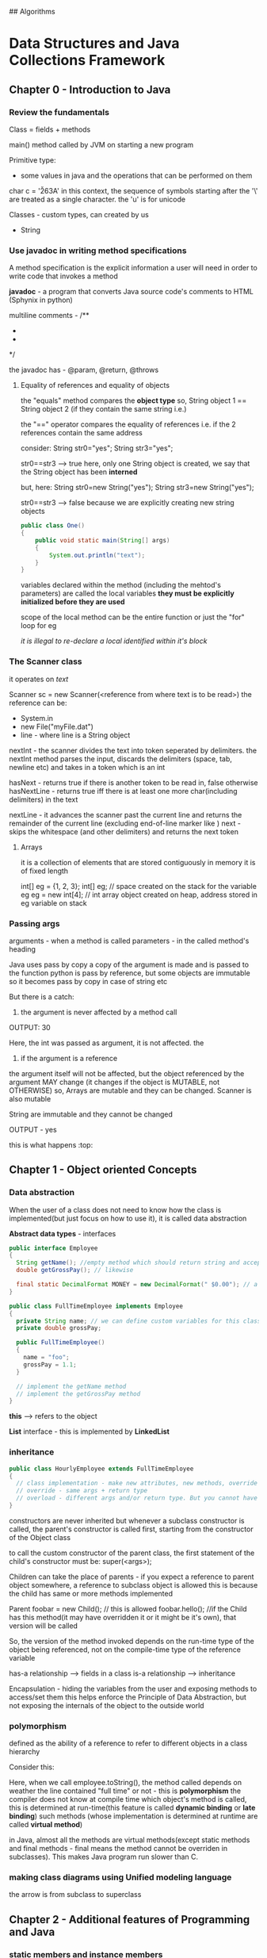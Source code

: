 ## Algorithms

* Data Structures and Java Collections Framework

** Chapter 0 - Introduction to Java

*** Review the fundamentals

Class = fields + methods

main() method called by JVM on starting a new program 

Primitive type:
 - some values in java and the operations that can be performed on them

#+ATTR_ORG: :width 400
#+ATTR_ORG: :height 400
[[./assets/JCF_0.png]]

char c = '\u263A'
in this context, the sequence of symbols starting after the '\' are treated as a single character. the 'u' is for unicode

Classes - custom types, can created by us
 - String

*** Use javadoc in writing method specifications

A method specification is the explicit information a user will need in order to write code that invokes a method

*javadoc* - a program that converts Java source code's comments to HTML (Sphynix in python)

multiline comments - 
/** 
 *
 *
 */

the javadoc has - @param, @return, @throws

**** Equality of references and equality of objects

the "equals" method compares the *object type*
so, String object 1 == String object 2 (if they contain the same string i.e.)

the "==" operator compares the equality of references 
i.e. if the 2 references contain the same address 

consider:
String str0="yes";
String str3="yes"; 

str0==str3 --> true
here, only one String object is created, we say that the String object has been *interned*

but, here:
String str0=new String("yes");
String str3=new String("yes"); 

str0==str3 --> false
because we are explicitly creating new string objects

#+begin_src java
  public class One()
  {
      public void static main(String[] args)
      {
          System.out.println("text");
      }
  }
#+end_src

variables declared within the method (including the mehtod's parameters) are called the local variables
*they must be explicitly initialized before they are used*

scope of the local method can be the entire function or just the "for" loop for eg

/it is illegal to re-declare a local identified within it's block/

*** The Scanner class
it operates on /text/

Scanner sc = new Scanner(<reference from where text is to be read>)
the reference can be:
 - System.in
 - new File("myFile.dat")
 - line - where line is a String object

nextInt - the scanner divides the text into token seperated by delimiters. the nextInt method parses the input, discards the delimiters (space, tab, newline etc) and takes in a token which is an int

hasNext - returns true if there is another token to be read in, false otherwise
hasNextLine - returns true iff there is at least one more char(including delimiters) in the text

nextLine - it advances the scanner past the current line and returns the remainder of the current line (excluding end-of-line marker like \n)
next - skips the whitespace (and other delimiters) and returns the next token


**** Arrays
it is a collection of elements that are stored contiguously in memory
it is of fixed length

int[] eg = {1, 2, 3};
int[] eg; // space created on the stack for the variable eg
eg = new int[4]; // int array object created on heap, address stored in eg variable on stack

*** Passing args

arguments - when a method is called
parameters - in the called method's heading

Java uses pass by copy
a copy of the argument is made and is passed to the function
python is pass by reference, but some objects are immutable so it becomes pass by copy in case of string etc

But there is a catch:
1. the argument is never affected by a method call

#+ATTR_ORG: :width 400
#+ATTR_ORG: :height 400
[[./assets/JCF_1.png]]
OUTPUT: 30

Here, the int was passed as argument, it is not affected. the 

2. if the argument is a reference
the argument itself will not be affected, but the object referenced by the argument MAY change (it changes if the object is MUTABLE, not OTHERWISE)
so, Arrays are mutable and they can be changed. Scanner is also mutable

String are immutable and they cannot be changed
#+ATTR_ORG: :width 400
#+ATTR_ORG: :height 400
[[./assets/JCF_2.png]]

OUTPUT - yes

#+ATTR_ORG: :width 200
#+ATTR_ORG: :height 200
[[./assets/JCF_3.png]]

this is what happens :top:


** Chapter 1 - Object oriented Concepts

*** Data abstraction

When the user of a class does not need to know how the class is implemented(but just focus on how to use it), it is called data abstraction

*Abstract data types* - interfaces 

#+begin_src java
public interface Employee
{
  String getName(); //empty method which should return string and accept no params
  double getGrossPay(); // likewise

  final static DecimalFormat MONEY = new DecimalFormat(" $0.00"); // a class constant 
}

public class FullTimeEmployee implements Employee
{
  private String name; // we can define custom variables for this class
  private double grossPay;

  public FullTimeEmployee()
  {
    name = "foo";
    grossPay = 1.1;
  }

  // implement the getName method
  // implement the getGrossPay method
}
#+end_src

*this* --> refers to the object

*List* interface - this is implemented by *LinkedList*

*** inheritance

#+begin_src java
public class HourlyEmployee extends FullTimeEmployee
{
  // class implementation - make new attributes, new methods, override the parent's methods, overload them
  // override - same args + return type
  // overload - different args and/or return type. But you cannot have just the return type differ
}
#+end_src

constructors are never inherited
but whenever a subclass constructor is called, the parent's constructor is called first, starting from the constructor of the Object class

to call the custom constructor of the parent class, the first statement of the child's constructor must be:
super(<args>);

Children can take the place of parents - if you expect a reference to parent object somewhere, a reference to subclass object is allowed
this is because the child has same or more methods implemented

Parent foobar = new Child(); // this is allowed
foobar.hello(); //if the Child has this method(it may have overridden it or it might be it's own), that version will be called

So, the version of the method invoked depends on the run-time type of the object being referenced, not on the compile-time type of the reference variable


has-a relationship --> fields in a class
is-a relationship --> inheritance

Encapsulation - hiding the variables from the user and exposing methods to access/set them 
this helps enforce the Principle of Data Abstraction, but not exposing the internals of the object to the outside world

*** polymorphism

defined as the ability of a reference to refer to different objects in a class hierarchy 

Consider this:
#+ATTR_ORG: :width 600
#+ATTR_ORG: :height 600
[[./assets/JCF_4.png]]

Here, when we call employee.toString(), the method called depends on weather the line contained "full time" or not - this is *polymorphism*
the compiler does not know at compile time which object's method is called, this is determined at run-time(this feature is called *dynamic binding* or *late binding*)
such methods (whose implementation is determined at runtime are called *virtual method*)

in Java, almost all the methods are virtual methods(except static methods and final methods - final means the method cannot be overriden in subclasses). This makes Java program run slower than C. 

*** making class diagrams using Unified modeling language

#+ATTR_ORG: :width 400
#+ATTR_ORG: :height 400
[[./assets/JCF_5.png]]

the arrow is from subclass to superclass


** Chapter 2 - Additional features of Programming and Java

*** static members and instance members

instance variables are the variables that are associated with the object of the class
static variables are variables that are associated with the class itself - it is shared by all the instances of the class (all the objects)

eg, to count the number of objects of class Student, we can have:
protected static int count=0;
and in the constructor, we can increment the count by 1

constant variables are the variables that are represent a constant, whose value can be assigned only once
eg: 
protected final static int SPEED_LIMIT = 65.0; // this value is same for all instances of the class, as it is a static final

constants within a method cannot be declared as static 

recall, we read somewhere that the "out" in System.out.prinln(""); is a static, here is it's defination:

    public final static PrintStream out = nullPrintStream();

recall static methods are not virtual, they are bound to the classes (method identifiers) at compile time, rather than at run time - since they are associated with the class itself, not to the instance of the class 

*** JUnit tests for class's methods

"Testing can reveal the presence of errors, but not the absence of errors"

#+begin_src java
import static org.junit.Assert.*;

@Test
public void toStringTest()
{
  FullTimeEmployee full = new FullTimeEmployee("a", 150.00);
  String expected = "a $150.00 FULL TIME";
  assertEquals(expected, full.toString());
}
#+end_src

The assertEquals method is an overloaded method in the Assert class of the org.junit package

Method signature of assertEquals:
    public static void assertEquals (java.lang.Object expected, java.lang.Object actual)

Here, since the method expects objects of Object class, and so by polymorphism, we can pass it any object (since all classes inherit the Object class)

*** try/catch blocks

An /exception/ is an object that is created by an unusual condition. The exception is said to be /thrown/

#+begin_src java
public String rearrange(String fullName)
{
  String result;
  try
  {
    Scanner sc = new Scanner(fullName);
  }
  catch (NoSuchElementException e)
  {
    // handle the error
  }
}
#+end_src

If an exception is thrown in a method that does not catch that exception, control is transferred back to the calling method(the caller of this method AKA the method that called the method that threw the exception)

you mention the exceptions that you method can throw javadoc of the method with @throws <ExceptionName> - <details, summary>
throw it like so:

  if (year < SOME_VALUE)
    throw new IllegalArgumentExcpetion();

To know the end of input, we can use some value as *sentinel* value, like: EOF, **** etc

Checked exceptions - the exceptions that we know maybe thrown and so we either catch them or propagate it using throws in the method heading

  public void sample() throws IOException

The calling method now must either catch the exception or must propagate it using throws in it's name


#+ATTR_ORG: :width 400
#+ATTR_ORG: :height 400
[[./assets/JCF_6.png]]

Exception hierarchy 

if you put the more general catch statement before the more specific catch statement, the compiler will say it is an error as the 2nd catch is unreachable code


There is a *finally* block after the last catch block that will b executed weather or not any exceptions were thrown in the try block

*** JVM

The Java code is compiled to JVM bytecode which is then run (interpreted) by JVM
(this is *exactly* what happens in python as well, the python code is converted to python bytecode which is then run by the python interpreter which is a C program. Here too, the JVM is a C program(or can be implemented in any other language as well - it is just a specification)

The benefits - platform independence - since the source code is not converted to machine code directly, the code will run on any platform that can run the JVM (which is C)

also, there is additional security since the bytecode is not run on bare metal, but in the JVM - so the JVM can choose to not allow the application to read from/write to the local disk etc

The JVM oversees all aspects of your program's run-time environment. 
The JVM has 3 main tasks:

_1. Pre-initialization of fields_

Initialization of fields just prior to the invocation of a constructor 
i.e. when the constructor is called to create a new object, the JVM is responsible for allocating space for the object, initialize the variables of the new object(either with the values provided to the constructor or with default values - int gets 0 etc), and return the address of the new object

*Note* : only the fields of the class get initialized, local variables (defined inside the methods) don't 


_2.Garbage collection_
When there are no living references to an object, and when the JVM needs space to allocate for new objects, the old unreferenced objects will be garbage collected


_3. Managing threads_
starting and managing threads etc. 


*** Override Object class's equals method

The Object class has a method "equals"
here is the defination:

public boolean equals(Object obj)
{
  return this == obj;
}

now, in your own class, you can create your own equals method if you want to. 2 ways - overload the Object classes equals or override it

Overload:
public boolean equals(FullTimeEmployee full)

:top: yes, this is overloading - since the args are different

Override:
public booean equals(Object obj)
//diff code


the default equals compares references, we can change that:

public boolean equals (FullTimeEmployee full)
{
  return name.equals(full.name) "" Money.format(grossPay).equals(Money.format(full.grossPay));;
} // overloading the method 


The *instanceof* operator returns true iff at run-time, the object referenced by the left operand is an instance of the class that is the right operand 




*** packages and visibility modifiers

A package is a collection of related classes
for each such class, the file in which the class is declared starts with the package declaration 

package neuralNetwork;

eg: the Scanner class is a part of the java.util package 
so: 
package java.util;


*Each java file must have a one and only one class with the visibility modifier public* 
other classes can have default visibility. 

also, the name of that public class must be the same as the name of the file 

java.lang is imported by default

A class with no visibility modifier has the *default visibility* - which is that the class can be accessed by any object in the same package as the class in which the member is declared

*protected* -- if an identifier (can be a variable, method etc) in a class has protected visibility, that identifier can be accessed in any class that is in the same package as the given class. Also, it can be accessed in any subclass of the given class, even if it is in a different package


/*protected* is even less restricted than default visibility/

rule of thumb - use private for fields, and public for the getter and setter methods

** Chapter 3 - Analysis of Algorithms

*** Big-O notation

For an implementation, we can define the 
worstTime(n) -- where n is the input size or 
averageTime(n) --> where we can assume all input possibilities(favorable - best case and unfavorable - worst case) of size n

Same for space - worstSpace(n) and averageSpace(n)

Big-O --> gives us an idea of the /upper-bound/ for the behavior of the algo

When we say that :
    BigO(f) = g

we meanL 
    C.f(n) >= g(n) for all n>=K

that is, let the constant C be sufficiently large, for sufficiently large input size(n), the function g will be smaller than function f
i.e. g is the upper bound of f

Since Big-O is an upper bound, if there is a function f(n) = 4*n+2, it has O(n), O(n^2) ... etc

#+ATTR_ORG: :width 800
#+ATTR_ORG: :height 400
[[./assets/JCF_7.png]]


BigO can be misleading if the value of *n* is small:

#+ATTR_ORG: :width 800
#+ATTR_ORG: :height 400
[[./assets/JCF_.png]]


**** Common BigO functions

***** Log n

#+begin_src C
#include <stdio.h>

int main()
{
  while (n>1)
    n=n/2;
    print(n);
}
#+end_src

(or something similar to start with i=1, i*=2 till i<n) is *log n*

In general - if during each loop iteration, n is divided (or multiplied) by some constant greater than 1, worstTime(n) will be O(logn) for that loop

Binary search has running time of logN because in each iteration, half the input is discarded and the total times the loop runs is logN


***** O(n)

for (int i = 0; i<n; i++)
 print(i)

this is O(n)
passing thru the input once, for eg to search in an unsorted array is O(n)

***** O(nlogn)

for (int i=0; i<n; i++)
  while (j>1)
    j/=2;
    print j;

this is logn + logn + ... + logn --> n times, so, nlogn

This is the running time of several sorting algos

***** O(n^2)

for (i=0; i<n;i++)
  for (j=0;j<n;j++)
    print(i, j)

this is:
n + n + n + ... + n
:top: is n times, so n*n = n^2

Consider this:
for (i=0; i<n;i++)
  for (j=i;j<n;j++)
    print(i, j)

n + (n-1) + (n-2) + ... 1

which is n(n+1)/2 --> O(n^2)

Selection sort uses this


*** big-omega

BigO provides the upper bound - BigOmega provides the lower bound

let f,g be a function, then: g is BigOmega(f) iff:

g(n) >= C.f(n) for all n>K ((for sufficiently large n)) -- C,K are constants


i.e., however large a constant you give to g(n), for sufficiently large values of n, f(n) will be larger

eg: 
f(n) = 2n^2 + 3n

f = BigOmega(n^2), BigOmega(n), BigOmega(1) etc

i.e. to say, if we have BigOmega(n^2), it is a subset of BigOmega(n), which is a subset of BigOmega(1) etc

#+ATTR_ORG: :width 400
#+ATTR_ORG: :height 400
[[./assets/JCF_8.png]]

*** big-theta

let f be a function, then we can say it is BigTheta(g) iff:
  
  C1.g(n) <= f(n) <= C2.g(n) for constants C1, C2 with C2>C1 and n sufficiently large (or, for all n>k)

that is, f(n) is exactly bound by g(n)

*saying that is function f is BigTheta(g) is exactly the same as saying it is BigO(g) AND BigOmega(g)*


#+ATTR_ORG: :width 800
#+ATTR_ORG: :height 400
[[./assets/JCF_9.png]]


#+ATTR_ORG: :width 400
#+ATTR_ORG: :height 400
[[./assets/JCF_10.png]]


#+ATTR_ORG: :width 400
#+ATTR_ORG: :height 400
[[./assets/JCF_11.png]]

Polynomial time problems - O(n^i) where i is some integer >=2
:top: they are bad, but not worse than exponential time which are O(i^n) for i>=2

such problems, whose solving compulsarily requires exponential steps(there is no other way to solve them that would require smaller steps) are called *intractable* problems - eg, travelling salesman problem, printing to 2^n


Consider:
f(n) = n + n/2 + n/4 + ...

this is BigO(n) because:
n(1+1/2+1/4+...) = n(some const) = n

do not confuse this with logn running time, 
there, we do constant work, logn times - i.e. 1+1+1+... logn times, so, logn
but, if we did n work logn times, it would be nlogn etc

Basically, just make a series and sum it up


** Chapter 4 - The Java Collections Framework

The JCF is an assortment of interfaces and classes which implement those interfaces. They are a part of the java.util package

Most of the classes of JCF are instances of a collection - i.e. each instance is composed of collections of elements. 
Java has recently introduced type parameters to specify the type of the elements when declaring an instance of a collection class

*** What is a collection

A collection is an object that is composed of elements
the elements can either by primitive (ints) or references to objects 
eg:
Array - collection of elements of same type, stored contiguously in memory (in reality, it may or may not be stored continuously, what matters is that it can be accessed with it's index)

String[] names = new String[5];
here, :top: JVM creates allocates space for an array of 5 String references and returns a reference to the beginning of the space allocated, the reference is stored in reference variable names

Arrays support random access since they are contiguous
drawbacks
 - fixed size
 - space for the entire array must be allocated before any elements can be stored in the array
 - if you want to insert something at index 300 of an array with 1000 elements (and indexes upto 800 filled), then the elements 300-800 will have to be shifted by one place


Better alternatives: instances of collection classes
*collection class* - a class in which each instance is a collection of elements and each elements is a reference to an object. this means that we cannot create an instance of a collection class with primitives in it, we will have to first wrap them in wrapper classes (eg, Integer for int) before we can put them in the collections class


#+ATTR_ORG: :width 600
#+ATTR_ORG: :height 400
[[./assets/JCF_12.png]]

Each member of the collections class has an isEmpty method 

There are 2 types of collections classes in terms of how they store the elements 
1. contiguous-collections
for eg, ArrayList 

2. linked-collections 
here, the elements are housed in a special entry called nodes and they are linked by storing a reference to each the next one within them

#+ATTR_ORG: :width 800
#+ATTR_ORG: :height 400
[[./assets/JCF_13.png]]


The JCF consists of a thoroughly tested assortment of interfaces and classes. 
the classes represent widely used data structures and algorithms

The JCF is huge, there are over 200 methods in 8 classes (which we will study)

The Interfaces and Abstract Classes present in the JCF are unifying tools, they force method headings on the implementing classes.

Recall - an Abstract Class is a class with at least one (or all) abstract method. I.e. the method has a body, need not be empty (like in the interface) but it is marked abstract. The subclass extending this abstract class can override the method or mark it as abstract and let it's children override it. 

Some abstract classes in JCF - AbstractCollection, AbstractList, AbstractSet

Some points:
 - an interface can extend one or more interfaces (public interface Container extends Collection, Comparable)
 - a class can implement one or more interfaces (class NewClass implements Interface1, Interface2)
 - A class can extend and implement interfaces both (class NewClass extends OldClass implements Interface1, Interface2)

Since J2SE, (i.e. Java 2 Platform, Standard Edition), you can define in angle brackets, the class's element type which it is meant to store
 ArrayList<Double> ald = new ArrayList<Double>();

add elements with ald.add(new Double(2.2)) -- this will add to the end of the arraylist
get elements - Double gpa = ald.get(index);

Double wrapper class -> double value:
 - gpa.doubleValue();

This feature to mention the type of the references (elements) that are to be stored in the Collections class is called "generics"

in the example above, :top: ArrayList<Double> is a parameterized type, AKA "generic type"

Parameterized types improve your productivity as a programmer, this is because you don't need to check if the element is of a certain type, you can be assured that it is. Also, you will be prevented from making mistakes if you try to enter someother element type in the Collection class.

Auto-boxing - since the Collections classes cannot store primitives, and can only store references to objects, Java supports auto-boxing, i.e. if you try to store ald.add(1.1), it won't throw an error, it will wrap the primitive in it's wrapper class(Double here) and then store it. Likewise, it will debox it when you use .get() to extract the element

*** Create collections

The Collection Interface consists of a hierarchy. At the bottom are the implementations of the interfaces and extensions of abstract classes. 
At the top of the hierarchy, there are 2 interfaces: 
*Collection* and *Map*

In the javadocs, the ArrayList (and in the figure below), the *E* is for "element" - as the *type parameter*, it is replaced with an actual class such as Double, FullTimeEmployee etc. 

#+ATTR_ORG: :width 600
#+ATTR_ORG: :height 400
[[./assets/JCF_14.png]]



*** Collection interface

"According to the Principle of Data Abstraction, user's code should not access the implementation details of a Collection class"

*Iterators* - objects that allow the elements of Collection objects to be accesses in a consistent way without accessing the fields of the Collection class. 
Inside each class that implements the Collection interface, there is an iterator class (nested?) that allows a user to access each element in the collection. 

The iterator class itself implements the Iterator interface - which provides the methods: hasNext(), next(), remove()

Here is how to create an iterator object:

Iterator<String> itr = myCollection.iterator();

now, when we call itr.hasNext(), by polymorphism(the method invoked depends on the type of the referenced object and not on the type of the reference variable), myCollection's iterator's hasNext will be invoked. 

Example usage:
String word;
while(itr.hasNext())
{
  word = itr.next();
  if (word.charAt(0) == 'a'):
    System.out.println(word);
}

shortcut:

for (String word: myCollection)
{
  if (word:charAt(0) == 'a')
    System.out.println(word);
}

The second method is exactly the same as the first, the enhanced forloop creates an iterator, and the code is more readable. 


# Define multiple variables in the same line: 
#   int A=1, B=2, C=3;

This makes for clean code:
consider you have to find averages of some numbers, sentinel value is -1

#+begin_src java
final int SENTINEL = -1;
Scanner sc = new Scanner(System.in);
ArrayList<Integer> gpaList = new ArrayList<Integer>();

while (true)
{
  in = sc.nextInt();
  if (in==SENTINEL)
    break;
  gpaList.add(in)    
}
int sum = 0;
for (int e: gpaList)
  sum+=e;
System.out.println(""+sum/gpaList.size());
#+end_src

*enhanced for loop cannot be used if you want to modify the elements of the collection during iteration, eg, if you want to delete from gpaList, if the gradepoint is below 1.0, use iterator*

Iterator<Integer> itr = gpaList.iterator();
while (itr.hasNext())
  if (itr.next()<1)
    itr.remove();


Appreciate how we used the *iterator pattern* to solve the problem of allowing users of the Collection classes to loop thru the elements without violating the principle of DA (i.e. without them knowing the internals of the class)


*** The List interface

JCF's List interface extends the Collection interface by providing some index-related methods like *get* to get an element at a given index. 

The List is an interface which embodies the idea of a data structure which stores elements according to an index (may or may not be contigous)
In the JCF, the List interface is partially implemented by the abstract class AbstractList and the rest by it's subclasses ArrayList and LinkedList


#+ATTR_ORG: :width 600
#+ATTR_ORG: :height 400
[[./assets/JCF_15.png]]


*what is the difference b/w Arrays, Lists, Vectors?* - OQ
So, Lists are just a collection of elements that may or may not be contiguous. 
Array are a more specific than lists are refer to collection of elements that are necessarily contiguous

*** Compare LinkedList, ArrayList
The ArrayList class implements the List interface with an underlying Array (contigous)
The LinkedList class implements the List interface with an underlying linked structure (non-contigous)
The Stack class also implements the AbstractList with an underlying Array

So, you can do:
List<Integer> myList = new ArrayList<Integer>();

API:
 - myList.add(1);
 - System.out.println(myList); // this is equivalent to System.out.println(myList.toString());
the toString method of each Collection class in JCF has overriden the Object class's toString method and returns a String representation of the class.
 - myList.contains(22);
 - myList.remove(<index>);
 - myList.add(<index>, <int element>); // this will move all the elements after <index> to <index+1>
 - Iterator<Integer> itr = myList.iterator();

To use LinkedList instead, we could have just replace ArrayList with LinkedList in the line above :top:
Had we used that, the myList.get(5) would be slower in the LL compared to AL because we would have had to traverse all the elements. 
But, the myList.remove(<index>) would be faster because we don't have to copy over all the elements after <index> in the LL, we just have to re-wire some elements is all.

*** Summary

#+ATTR_ORG: :width 700
#+ATTR_ORG: :height 400
[[./assets/JCF_16.png]]


** Chapter 5 - Recursion

*** Where is recursion useful?

Recusive methods - methods that call itself, *with a terminating condition* 

Note: Officially, a method must be termed *static* if it depends only on it's parameters (arguments passed to it) and not on the instance variables. This is there, but additionally, a *static* method must also not modify the state variables - In Java, the compiler won't let it, but still; Good to know.

Consider the classical factorial program:

public static long factorial(int n)
  return fact(n)

protected static int long fact(int n)
  if n<=1 return 1;
  return n*fact(n-1);

here, fact is recursive, not factorial
The factorial method is just a wrapper for the fact method

When we do fact(3), it goes like this:

3*fact(2) // at this point, the value of 3 must be saved somehow, also of n
2*fact(1) 
2*1
3*2
6

*** how do recursive methods get executed

We can study the recursive methods by using *execution frames*
make boxes with information values of parameters and other local variables
make arrows to represent return values

#+ATTR_ORG: :width 400
#+ATTR_ORG: :height 400
[[./assets/JCF_17.png]]

*Any problem that can be solved recursively can also be solved iteratively*
Iterative method uses loops. 

*** compare recursive and iterative methods wrt space and time and ease

Weather to use iterative or recursive methods depends on the type of the problem and the tradeoff related to ease of solving it(ease of converting from recursive->iterative), space and time requirements. 

For the factorial, using a simple loop is simple enough and we don't have to pay the extra space cost

but consider the problem of converting int to binary

**** int to binary
if we solve the problem with this observation:

The rightmost bit has the value of n%2; the rest of the bits are the binary equivalent of n/2;

example:

#+ATTR_ORG: :width 600
#+ATTR_ORG: :height 400
[[./assets/JCF_18.png]]

Here, the recursive solution:
we will return the binary in String format

public static String intToBinary(int num)
    return getBin(num)

public static String getBin(int num)
    if num<=1 return Integer.toString(num);
    return getBin(num/2) + Integer.toString(num%2);


*The space and time complexity of recursive calls is dependent on the number of recursive calls*
Here, there are logN recursive calls. In each call, constant work done
so, time - O(logN)
Also, in each call, space required is constant (one char)
so, space - O(logN)


**** towers of hanoi

the problem is simple: we have 3 poles, A B C
There are some disks on pole A to start with, we have to shift them all to pole B using pole C as temporary storage

the rules:
 - only one disk may be moved at a time (the top disk of any pole)
 - bigger disk cannot be placed on top of smaller disk

Starting position:

#+ATTR_ORG: :width 400
#+ATTR_ORG: :height 400
[[./assets/JCF_19.png]]

To solve this, consider how the last disk, disk 4 will be moved to pole B 
for that, we need to have:

#+ATTR_ORG: :width 400
#+ATTR_ORG: :height 400
[[./assets/JCF_20.png]]


So, now the problem is reduced from: 
  move "n" disks from A to B 
    To
  move "n-1" disks from A to C + move disk 4 to B + move "n-1" disks from C to A

This is a recursive definition, we can write:

#+begin_src java

public String solveHanoi(int n, char from, char to, char temp)
{
  return recurseHanoi(n, from, to, temp);
}

public String recurseHanoi(int n, char from, char to, char temp)
{
  if (n==1)
    return "Move top disk from %s to %s" % (from, to);
  return recurseHanoi(n-1, from, temp, to) + "Move top disk from %s to %s" %(from, to) + recurseHanoi(n-1, temp, to, from);
}
#+end_src

SO, the recursive strategy works best if you can reduce your problem into a slightly smaller problem which is *exactly* like the original one with a terminal condition


**** searching an array

we can search an array for an item. if the array is unsorted, we have to use linear time sequential search to find if an element is present in the array or not. (return -1 if not, else the index)

If the array is sorted, we can use the binary search which is O(logn)

***** sequential search

a general method that takes in a list to be checked and an item, returns index or -1
We assume that the element class implements the Comparable interface (in java.lang)

Comparable interface just has one method - public int compareTo(T obj)
which returns >0 int if the calling object is > obj, 0 if they are equal or <0 if obj>calling obj

eg: String implements the Comparable interface - so, we can do:
String s = "dadsd";

s.compareTo("ddddd"); --> this will return an int less than int because the calling obj is greater 

#+begin_src java
public static int sequentialSearch(Object[] a, Object key)
{
  for (int i=0; i<a.length; i++)
    if ( ((Comparable) a[i])).compareTo(key) == 0)
      return i;
  return -1;
}
#+end_src

since we need to use the compareTo function, we need to type cast the elements of list "a" from Object to any type that implements the Comparable interface - so we can call the compareTo method. We cannot if the object belongs to the Object class.

***** binary search

assuming the array is sorted:

#+begin_src java
public static int binarySearch(Object[] a, Object key)
{
  return recurseBinary(a, key, 0, a.length);
}

public static int recurseBinary(Object[] a, Object key, int left, int right)
{ 
  int index = left+right/2;
  if left==right return -1;
  if (a[index]) == key return index;
  if (a[index]<key) right=index;
  if (a[index]>key) left=index;
  return recurseBinary(a, key, 0);
}
#+end_src

*** understanding the backtracking design pattern

Backtracking is natural if one uses DFS or BFS. 
Use DFS if you need a yes/no - i.e. if it is possible to reach the destination from the start position or not and you don't care about the optimal path - still need to maintain a mask of nodes you visited
use BFS if you care about the optimal path. 

Both DFS and BFS are exponential O(b^m), b is branching factor b, m levels deep
DFS space - O(bm) - draw a stack and pop first element, replace by b children, pop first and replace by b children etc
BFS space - O(b^m) - draw a stack and replace each element by b children, repeat for all elements 

DFS is not optimal
BFS is optimal if the cost of each hop is uniform
if it is not uniform, use UCS - uniform cost search which uses a heap and pops according to cumulative score

The problem with UCS is that it has no sense of direction of goal, it explores everywhere uniformly - leads to wastage.

Use a heuristic to get an estimate of direction of goal.
If you follow just the heuristic, you get Greedy search 

If you use heuristic+cumulative cost, you get A* which is optimal, complete and expands in the direction of the goal, thus avoiding waste.
BUT, note that the heuristic must be admissible (must be lower than the god-sent truth) and also it must be consistent(difference in heuristic b/w 2 nodes must be LESS THAN OR EQUAL to the cost of that hop) - the latter is a stronger condition


*** The cost of recursion

Everytime a method calls itself (or any other method for that matter), a certain amount of information is saved, this information collectively is called *activation record* (it is just an execution frame)  because it pertains to the execution state of the method that is active during the call. 

It contains:
- *the return address* - the address of the statement that will be executed when the call has been completed
- *the value of each argument* - java is call by value, so the variables are copied over(if they are primitive) or the references are copied over if they are references. (note, if the references point to immutable objects, they aren't changed, else they are)
- *the local variables* - declared within the body of the called method

This is the main overhead in recursion over the iterative version, (considering space and time complexity to be same)

Use recursion if:
Complex cases can be reduced to simpler cases which are *exactly* like the complex cases and the simpler cases can be solved directly. By *exactly* we mean that the smaller problem has the same problem specification as the original problem (in terms of the constraints, resources, rules etc)

The compiler implemented recursion by using a *stack*





** Chapter 6 - Array based lists

Recall we earlier mentioned that the Collections interface(which represents the general idea and setting for a collection, group of elements) is implemented by the List interface which has index based methods. 

Any class that implements the List interface has elements that are stored in some sequence - according to an index. They are of two broad categories - contiguous (ArrayList) and non-contiguous (LinkedList)

Both are suitable for different purposes and which one to use depends on the job at hand. ArrayList is contiguous, so it offers random access but expensive deletion/random insertion. LinkedList is non-contiguous so it doesn't have random access but has cheap insertion/deletion 

*** The ArrayList Class

It is parameterized (as with all the other collection classes of JCF), so, more approriate to refer to AL as ArrayList<E> 

The List interface adds several index related methods to the Collections 
examples:
1. E get(int index) - O(n)
2. E set(int index, E element) - O(n)
3. int indexOf(Object obj) - O(n)
4. void add(int index, E element) - O(n)
5. void add(int index, E element) - worst is O(n)

the times are given for the worst of all the implementations of the List interface (most belong to LL)

#+ATTR_ORG: :width 700
#+ATTR_ORG: :height 400
[[./assets/JCF_21.png]]
All the methods of the ArrayList class :top:

ArrayList is almost always better than normal arrays. In normal arrays, the size is fixed, so if you wish to move delete a certain element, it is your responsibility to fill the hole by offsetting all the other elements. also, inserting at any random index means you have to manually move the other pieces yourself. AL takes care of that, so you don't have to worry about that


**** some methods of AL

1. initial-capacity constructor

ArrayList<String> fruits = new ArrayList<String>(10);

2. copy constructor
ArrayList<String> morefruits = new ArrayList<String>(fruits);

this is a shallow copy
*shallow copy* - coping the references to the objects, not the objects themselves 

how to copy arrays? System.arraycopy(array_to_copy_from, index_to_copy_from, array_to_copy_to, index_to_copy_to, num_of_elements_to_copy)

3. add method
in AL, it is simple
in A, you have to manually offset the elements 

or even to add at the end, you have to give the index 

4. size method
AL has a fruits.size() method
"A" has no such method - it has the length attribute that returns the total size of the array, but nothing about the number of entries it has filled in


5. get method
AL - use get(int index)
A - use A[int index]

the advantage is with A here, because you can do A[1]="foo", you can't do that with AL

6. set method - replace the element at some index
AL wins here - AL.set(int index, E element) - fruits.set(2, "bananans")
A - you have to iterate and assign it

7. add method - adds an element at given index
AL wins - AL.set(2, "fruits") - index 2 has fruits now, everything after it offset automatically by 1
A - manually iterate and offset and then insert

8. remove with index
AL wins - you can remove from any index fruits.remove(3)
A - manually iterate, remove and move all others one step up


9. public int indexOf(Object obj)
AL wins - get the index of any element, else -1
A - manually iterate with a loop

#+ATTR_ORG: :width 500
#+ATTR_ORG: :height 400
[[./assets/JCF_22.png]]

The size parameter of the AL class keeps track of the index to which the AL is currently filled. This is used to know when the AL is full and needs to be expanded





** Chapter 7 - Linked Lists

We talked about AL, now we talk about LL

AL has constant time random access, LL has linear time random access
LL has constant time insertion/deletion *after* the element has been located, AL always has linear insertion/deletion

So, we would be able to leverage the insertion/deletion of LL *only* if we do a lot, a lot of insertions/deletions near the head of the array(aka list). if we do that near the middle, the LL benefit vanishes away. Near the end? AL reigns. 

:top: that is if you use singly linked lists, otherwise the near the end benefit vanishes of AL vanishes with doubly-linked-lists

One more benefit is that you don't waste space, that is to say, you store just the elements, you don't have to reserve space for anything like in AL/A. The downside is that each element occupies more space now, since it stores program information (reference to the next pointer, or even next+last pointer) apart from program information

We can define an iterator for the singly linked SimpleLinkedList by creating a nested class implementing the Iterator interface. The Iterator interface has methods - next(), hasNext(), remove() ((which we won't implement for this SimpleLL))

We do this:

#+begin_src java
protected class SimpleLLIterator implemented Iterator<E> 
{
  protected Entry<E> next;

  protected SimpleLLIterator()
    next = head;

  public boolean hasNext()
    return next != null;

  public E next()
   E theElement = next.element;
   next = next.next;
   return theElement;  

  public void remove()
    throw new UnsupportedOperationException();

}
#+end_src

Now, how do we create this iterator and return it?
we define a new method that returns this iterator

public Iterator<E> iterator()
{
  return new SimpleLLIterator();
}

use it like so:
Iterator<Boolean> itr = mySimpleLL.iterator();

Note that itr is a polymorphic reference, it can point to any subclass of Iterator interface AKA any class that implements the Iterator interface

Imagine a case where you are asked to read some gradepoint input from the user and return the average. you should use an LL in this case, because you need to add arbitary number of values, and iterate thru them once

*** LinkedList class in Java

The LL class also implements the List interface like AL so it has the index based methods like AL but the performance characteristics are different 
We do not have the initial capacity constructor as LL grow/shrink dynamically
Also, we don't have trimToSize, ensureCapacity

We have instead - removeFirst(), getLast()
They are just wrappers for myLinkedList.remove(0)

All the methods of the LL class (API of the LL class)
#+ATTR_ORG: :width 600
#+ATTR_ORG: :height 400
[[./assets/JCF_23.png]]

All take linear time except the last method toString which takes constant time

**** one-parameter add method - adds to end of LL

add(E element)
constant time always (in contrast to AL where it was linear time when the AL was full)
(there is a tradeoff on how much size to increase when the AL is full - to double it's size of to increase it by 50% etc. Java increases it by 50%, Cpp doubles it - the tradeoff is the space that gets blocked vs the next time you have to copy the entire array over which takes linear time)

**** get(int index)
This is linear
in AL it was constant

**** set(int index, E element)
for AL this was constant if we insert at the end else it was linear
here, it we do a linear scan to get to the element, and then constant time to add
summary:
In the AL, it is O(<linear in num of elements after the index>)
In the LL, it is O(<linear in num of elements before the index>)

*** LinkedList iterators
They are very important since there is no random access. The LL in JCF is a doubly linked list. The iterator can move in both directions. 

The iterator is basically a nested class in the LL class of the JCF called *ListItr*. ListItr implements the ListIterator inteface

*listIterator method*
ListIterator<String> itr1 = fruits.listIterator([index to start reading at]);

Ofcourse you can use the enhanced *for* loop:
for (String s: fruits)
  System.out.println(s);

Iterator methods:
1. void add(E element) // read as: add method returns nothing and takes in an (variable) element of type E 
Adds the element at the iterator position

2. boolean hasNext()

3. boolean hasPrevious()
4. E next()
5. int nextIndex()
6. E previous() // this moves the iterator
7. int previousIndex()
8. void remove()
removes the element at iterator position 
9. void set(E element)
replaces the element at iterator position

:top: each of the above 9 methods take constant time - they would have taken linear time if it were an array

Reverse traverse of LL:
ListIterator<String> itr = fruits.listIterator(fruits.size());
while (itr.hasPrevious())
  Sysmem.out.println(itr.previous());

#+ATTR_ORG: :width 600
#+ATTR_ORG: :height 400
[[./assets/JCF_24.png]]

Very fine summary :top:
a lot of changes/deletions/updates during a single pass thru the array, use LL
if a lot of random accessing + updation/deletion randomly, use AL

#+ATTR_ORG: :width 500
#+ATTR_ORG: :height 400
[[./assets/JCF_25.png]]

:top: implementation of a doubly linked list


the *transient* keyword is used if the variable is not saved if the class is serialized 
eg: private transient int size = 0;

#+ATTR_ORG: :width 600
#+ATTR_ORG: :height 400
[[./assets/JCF_26.png]]
 :top: java's implementation of LL
the constructor takes in a reference to the element to insert, reference to the next element, reference to the previous element 

#+ATTR_ORG: :width 400
#+ATTR_ORG: :height 400
[[./assets/JCF_27.png]]

the constructor :top:

In java, the reference to the "head" Entry and "tail" Entry is not maintained. Instead, there is a single variable called "header" that points to a dummy Entry object. The Dummy object (and all Entry objects look like this what we showed above, they have 3 fields - previous, element, next)

#+ATTR_ORG: :width 400
#+ATTR_ORG: :height 400
[[./assets/JCF_29.png]]

#+ATTR_ORG: :width 400
#+ATTR_ORG: :height 400
[[./assets/JCF_30.png]]

#+ATTR_ORG: :width 400
#+ATTR_ORG: :height 400
[[./assets/JCF_28.png]]

Note that the LL is stored circularly. the dummy entry marks the beginning and end of the LL, so, we know we have completed the iteration when we reach the dummy node form either direction.

#+ATTR_ORG: :width 400
#+ATTR_ORG: :height 400
[[./assets/JCF_32.png]]

"The Java Collection Framework's implementation of the LinkedList class stores the elements in a circular, doubly-linked structure with a dummy entry. Another possible implementation is a non-circular, doubly-linked structure with head and tail fields."


** Chapter 8 - Stacks and Queues

*** JCF's Stack class and Queue interface

**** Stacks
They are LIFO, are used in DFS and are awesome.
Only the *top* element can be removed. Insertion is *push*, removal is *pop*. Retrieval of top element is called *peek* (peeks don't remove the element from the stack)

The Stack in JCF is a legacy class, just like Vector class. The Vector class was a clone of AL, (it was virtually the same)

The *top* element can be chosen to be the 1st element of the array or the last element. If the first is chosen, insertions and deletions would be linear time. If the last is chosen, they would be constant time. So, the last ones are chosen.
*This is why it is said that the stack grows downward* :top: 

So, the Stack:
averageTime(n) - constant push, pop and peek
worstTime(n) - linear push // this is because we might need to resize the array, copy it over to a new array of 1.5times the size etc

The pop/peek methods have the keyword *synchronized*
The Stack constructor automatically creates an array of length 10

#+begin_src java
Stack<Character> s = new Stack<Character>();

// iterating thru the stack: (in FIFO)
for (int i=s.size(); i>=0;i--)
  print(s.get(i));

//Iterating thru the stack: (in reverse order than designed i.e. in LIFO)
for (Character c: s)
  print(c);
// same result as :top: if you do a print(s)

// destruction of the stack with the iteration
while (!c.isEmpty())
  print(c.pop());

#+end_src

*** Flaw in JCF's stack
Ideally, Stacks by definition should only allow modification of the top element, but in JCF, the Stack class implements the List interface, so it has methods like:
myStack.remove(5); // this removes the element at index 5 etc


*** contiguous and linked implementations of Stacks and Queues

*** Stacks - use in recursion and in converting from infix-postfix

**** implementing recursion
Compilers use stacks to implement recursion. Consider a method calls another method. As we noted earlier, each time a method is called, the return address in the calling method is saved so that the computer can know where to resume execution in the calling method after the called method has been executed. Also, some other information is saved:

*Activation record* or *stack frame*:
1. the return address, i.e. the address of the statement that will be executed when the call has been completed
2. the value of each argument, a copy of the corresponding argument is made(if reference-to-object, the reference is copied)
3. the values of the method's other local variables (that it creates for it's internal use)

:top: is done for each new method, each new method gets this information. When a new method is called, the this AR/SF is pushed onto the stack and when it is done, it is popped

**** converting infix to postfix

Postfix makes it easy for compilers to evaluate expressions 
a+b --> a b +
each token is either a operand or a operator.
the operator takes in the 2 last operands as it's arguments

We can use stacks to convert infix to postfix
before that: how to postfix to infix:
consider: 

    a c h - b r * / +

we do a linear pass thru the string, and add tokens to stack

a
a c
a c h

when we reach "-", we take the last 2 operands as it's arguments. so, pop twice and push result of applying operator on them
So, 

a c-h 
a c-h b
a c-h b r

Now, pop twice and apply * to operands received
a c-h b*r

Now, pop twice and apply / to operands received
a {c-h / b*r}

Now, pop twice and apply + to operands received
a + {c-h / b*r}

That is the expression in infix.

How to go from infix to postfix now?
Simple. 

Take TEMP as the stack. Do a linear scan of the string. 
If new operand - just append to postfix string
If new operator X, check stack - if the top element(Y) has lower preference or equal to X, pop Y, append to postfix string and push Y
If new operator X has higher preference, just append X to stack

Consider, a-b+c*d

Scan the string sequentially, put operands on stack, store operators temporarily 

TEMP: NULL
a

# store - temporarily
TEMP: - 

TEMP: - 
a b 

# we come across + which has the same precedence as +, so, it is put in temporary storage and old inhabitant - is pushed onto stack

TEMP: +
a b -

TEMP: - 
a b - c

# We come across * which has higher precedence than -, so it is pushed onto the TEMP location
TEMP: - *
a b - c

TEMP: - *
a b - c d

# string complete, pop the stack and paste it here.

So, final result: ab-cd*+

Another example:
a + c - h / b * r

TEMP: - *
a c + h b / r * -

Infix to prefix would need two stacks - operatorStack and operandStack

*** queues

Queues - they are FIFO

In JCF, there is a Queue interface with type parameter E which extends the Collection interface (by specifying the remove() and element() methods)
Also, it inherits the add() method.

Queue is just an interface. LL implements that interface. So, we can do:

    Queue<String> queue = new LinkedList<String>();

    queue.add("foo");
    queue.add("bar");
    queue.remove();

The LL (non contiguous array) is a better model for queues that contiguous array (eg, AL) because with LL, there would be constant time additions, deletions. The same problem of having LL methods that can manipulate non first elements is there here as well, which is why we should specify the reference variable type to Queue so that it's a heads up to future code maintainers. 




** Chapter 9 - Binary Trees

Now we move from the realm of the linear data structures into a non-linear construct - the *Binary Tree*
This will be the topic of chapters 10, 11, 12, 13. 
We will learn about:
 - binary search trees
 - AVL trees
 - Decision trees
 - Red black trees
 - Heaps
 - Huffman trees
 

Chapter 15 presents the topics of trees in general.

*** Definition

Each element has 2 children, forming the left subtree and the right subtree. 

#+ATTR_ORG: :width 400
#+ATTR_ORG: :height 400
[[./assets/JCF_33.png]]

#+HEADERS: :classname Solution
#+begin_src java
class Solution
{
  public static void main(String[] args)
    {
      System.out.println("text");
    }
}
#+end_src

#+RESULTS:
: text

:top: just a sample Java program, ignore!

*Whenever you head the word Binary tree (or any tree in general), only one thing should ring in your head - RECURSION!*

*** sample problems
Height of the tree:

#+begin_src python
def height(root_node):
  if root_node is empty: return 0
  return 1 + max(height(root_node.leftsubtree), height(root_node.rightsubtree))
#+end_src

number of leaves:

#+begin_src python
def leaves(root_node):
  if root_node is empty: return 0
  return 1 + leaves(root_node.leftsubtree) + leaves(root_node.rightsubtree)
#+end_src


Two-tree - if each node has 2 children except leaf nodes (all leaves need not be on the same level)
Full-tree - if two-tree (i.e. all nodes have both children) and all leaves on the same level - balanced binary tree
Complete tree - the tree is full thru next-to-lowest level and all the lowest levels are as far to the left as possible - i.e. the tree is as *full, balanced* as it can be

#+ATTR_ORG: :width 400
#+ATTR_ORG: :height 400
[[./assets/JCF_34.png]]

Complete trees can be represented in linear data structures like AL, this is because given an element *i*, we know the position of it's parents and children:
*i* --> the node itself
*2i+1, 2i+2* --> the node's left and right children
*i/2* (or *i-1/2* if i is even) --> i's parent

#+ATTR_ORG: :width 400
#+ATTR_ORG: :height 400
[[./assets/JCF_35.png]]

:top: complete tree in 9.8a implemented as a AL 


Binary tree theorem:

#+ATTR_ORG: :width 700
#+ATTR_ORG: :height 400
[[./assets/JCF_36.png]]

The height of the binary trees is logarithmic in n.
This means that insertions/deletions are O(logN) -- (if we make sure the tree is balanced)
this is a huge improvement over insertions and deletions in arrays (like AL/LL) where it was linear. That is the reason in many applications, binary trees are preferable to lists. 

**** External path length
The summation of the depths of all the leaves in the non empty binary tree /t/. 
Let it be denoted by *E(t)* 

We have: 

    E(t) >= k * (log2 k)

#+ATTR_ORG: :width 400
#+ATTR_ORG: :height 400
[[./assets/JCF_37.png]]

:top: we have E(t) = 2+4+4+4+5+5+1 = 25

*** Traversals

**** inOrder --> Left-Root-Right

#+begin_src C
#include <stdio.h>

int inOrder(t)
{
  if t!=null:
    inOrder(t.left);
    process t;
    inOrder(t.right);
    return 0;
}
#+end_src

If tree has n elements, 2n recursive calls made to inOrder. 


*Binary Search tree* --> A binary tree in which all the elements in the left subtree are less than the root, and all the elements in the right subtree are greater than the root.

#+ATTR_ORG: :width 400
#+ATTR_ORG: :height 400
[[./assets/JCF_38.png]]
47 31 42 50 25

**** portOrder --> left-right-root

#+begin_src C
#include <stdio.h>

int postOrder(t)
{
  if t!=null:
    postOrder(t.left);
    postOrder(t.right);
    process t;
    return 0;
}
#+end_src

consider this postfix notation: A B C + *

#+ATTR_ORG: :width 400
#+ATTR_ORG: :height 400
[[./assets/JCF_39.png]]

If each non-node is a binary operator, the operands are associated with left/right subtrees we get postfix with postorder traversal

**** preOrder --> root - left - right

#+begin_src C
#include <stdio.h>

int preOrder(t)
{
  if t!=null:
    process t;
    preOrder(t.left);
    preOrder(t.right);
    return 0;
}
#+end_src

preOrder traversal of the binary tree with nodes as operators and leaves as operands we get prefix notation.

#+ATTR_ORG: :width 400
#+ATTR_ORG: :height 400
[[./assets/JCF_40.png]]

Preorder is also called *Depth first search*



**** breadthFirst --> level by level

process the root, then children from left to right, then their children from left to right and so on 

 --> use a queue to pop a node, put it's children onto the end of the queue (first left child, then right child)

Here, we used a queue. Everywhere else, we can use recursion(which is implemented using a stack internally) or we can design an iterative version with a stack. 
*any recursive version can be converted to iterative version*
*sometimes you may need to use a stack, sometimes you may not, but it is easy if you do use a stack*

*** summary

#+ATTR_ORG: :width 700
#+ATTR_ORG: :height 400
[[./assets/JCF_41.png]]





** Chapter 10 - Binary Search trees

Binary trees are awesome because they offer O(logN) insertions/deletions in average case unlike the AL/LL where it is linear. (assuming the data is stored in a some sorted order)

JCF has *TreeSet* that is a red-black tree implementation, so it guarantees O(logN) insertions/deletions/search. 

*** Binary search tree
Left subtree is smaller than root, right subtree is bigger than root

InOrder traversal of a Binary Search Tree(BST) gives the elements in *ascending order*

We can define a dummy BST class to implement the Collection interface (everything in this book implements the Collection interface) (it actually implements a small extension of the Collections interface called the  Set interface) The set interface doesn't have any new methods, it just disallows duplicate entries. 

We can also assume that the elements in the BST class would implement the Comparable interface, which has the method compareTo and returns an int. 

Recall how you can make it work:
#+begin_src java
class Solution implements Comparable<Student>
{ 
  // all the class's methods
  public int compareTo(Student otherStudent)
  {
    return this.grade - otherStudent.grade;
  }
}
#+end_src



*** Implementing the common binary search problems

**** Defining the class
The BST class would be made up of many Entry classes, they can be static classes within BST. The BST would have two attributes - head pointing to the root of the BST and int size which has the total number of nodes in the BST.
Also, it has several methods:
1. copy constructor
2. add
3. remove
4. contains
5. iterator -- look below 

Finally, it has an nested Iterator class which implements the Iterator interface and so has the methods hasNext, next, etc

The head reference variable would point to an Entry object which would have the root node

Each Entry object has:

1. element data
2. Entry reference variable pointing to Parent
3. Entry reference variable pointing to left child
5. Entry reference variable pointing to right child

#+ATTR_ORG: :width 400
#+ATTR_ORG: :height 400
[[./assets/JCF_42.png]]

Now, implementing the default constructor:

#+begin_src java
  // base class
  class BST
  {
    int size;
    Entry root;
    
    BST()
    {
      size=0;
      root=null;
    } // empty BST constructor

  BST(BST<? extends E> otherTree)
  {
    root = copy(otherTree.root, null);
    size = otherTree.size;
  }

  public copy(Entry<? extends E> root, Entry<E> parent) // why don't we do ? extends E for parent?
  {
    if (root!=null)
      Entry<E> q = new Entry<E>(root.element, parent);
      q.left = copy(root.left);
      q.right = copy(root.right);
      return q
    return null; // root is null
  }


    public int size()
      {
          return size; // here, you can refer to the class' size variable with size directly. not in the nested class Entry's constructor. Hmm
      }

    class Entry<E>
      {
          protected E element; // the main data of the element
          protected Entry<E> left = null;
          protected Entry<E> right = null;
          protected Entry<E> parent;

          public Entry()
          {
                // empty constructor
          }

          public Entry(E element, Entry<E> parent)
          {
                this.E = element;
                this.parent = parent;
          }

      } // end of nested class Entry


  // the contains method - ITERATIVE
      public boolean contains(Object obj)
      {
          Entry<E> temp = root
          if (obj==null) throw new NullPointerException();
          while (temp!=null)
          {
            comp = (Comparable)obj.compareTo(temp.element)
            if comp==0: return true;
            if comp<0: temp = temp.left;
            if comp>0: temp = temp.right;
          }
      }

  // the contains method - RECURSIVE
      public boolean contains_recursive(Object obj)
      {
          if (obj==null) throw new NullPointerException();
          Entry<E> temp = root;
          return run_contains(obh, temp);

      }
      public boolean run_contains(obj, temp):
      {
        if temp==null: return false;
        comp = (Comparable)obj.compareTo(this.root);
        if comp==0: return true;
        if comp<0: temp = run_contains(obj, temp.left);
        if comp>0: temp = temp.right(obj, temp.right);
      }

public boolean add(obj):
Entry<E> temp = root;
Entry<E> prev = null;
if root==null: BST(obj, 1); // empty tree

while (temp!=null)
    {
        comp = (Comparable)obj.compareTo(this.root.element);
        if comp==0: return false;
        if comp<0: prev=temp; temp=temp.left; 
        if comp>0: prev=temp; temp=temp.right;
    }

        temp = (Comparable)obj.compareTo(temp.element);
        if comp<0: temp

  // we also need an iterator nested class and a method to spawn an instance of it
  public Iterator<E> iterator()
  {
    return new TreeIterator();
  }
  }
#+end_src

We can make a recursive version of contains method as well, but we will need a wrapper (we need a wrapper because the Entry class is a nested class. So, the right and left variables in Entry point to references of Entry, not BST class


*** Understanding the idea of BSTs
There are two things here. Writing code in this file is difficult and would not help much anyway. The best way to master BSTs are I think to understand two things:

1. The concept - how to remove, add, search elements - if you can do this with words, covering all the corner cases etc, half the job is done
   - we can talk about this, this is a solved problem
2. The representation of the BST
   - there is a class BST which has attributes - Entry<E> root, int size

   - there is a static nested class Entry (static saves space, since the Entry class doesn't have to hold a reference back to BST class)
     - it has 4 attributes; E element, Entry<E> left, Entry<E> right, Entry<E> parent;
     - there is only one method - the constructor which takes in the value of the element and pointer to parent. 

   - there are several methods to manipulate the BST 
     - public int size()
     - public Iterator<E> iterator();
     - public BST(BST<? extends E> otherBST) ---> the copy constructor
     - public boolean contains(Object obj)  ---> iterative/recursive
     - public boolean add(E element)
     - public boolean remove(Object obj) ---> 3 cases, 0, 1 or 2 children
       - here, you can use abstraction. use modified contains to get the element
       - use deleteEntry(Entry<E> e) to delete the obtained entry
       - in deleteEntry, if the node has 2 children, you need to swap it with it's successor - use successor() to get the successor

     - finally, there is the nested class(TreeIterator) implementing the Iterator interface (hasNext, next, remove) and a iterator() method to return an instance of that class 

3. then there is the code. write it on paper!

Given a set of numbers, they can be arranged in a multitude number of ways such that they are still Binary Search Tree but the height is different. The best BSTs would be ones with smallest running times. 

For now let's leave the implementation details of red-black/AVL trees as abstractions and know that they have logN height in N, which is the number of elements in the tree. This gives them logN running time for insertions/deletions/search in worst-case as well.

In java JCF, *TreeMap* and *TreeSet* classes implement the red-black trees.


** Chapter 11 - Sorting

Radix is not a comparison based algorithm. 

Stable sort - preserves the natural ordering of the elements. Eg, the elements with the same value are both relatively left in the same order as they were earlier in the unsorted array. 

For each sort, it is important as it is with BSTs to be able to describe what we are doing in English. Writing the same in Java would be trivial if we do it once or twice.

*JCF implements Merge Sort and Quick Sort and they are present in Collections/Arrays classes in java.util*

*** Comparable interface vs Comparator interface

We earlier saw the Comparable interface, which enforces the compareTo method. String class already implements that and it can be used to sort the String in the natural order; lexicographically. 

*** Classification of sorting algos:
 - time complexity
 - space complexity (some are in-place -- constant space, others are linear in memory)
 - stability - in case of a tie, maintain original order of the elements
 - internal sort - all records in memory/RAM vs External sort - all records are on disk (maybe if the elements are too large)
 - recursive(quick sort, merge sort) / iterative(insertion sort, selection sort)

*** Bubble sort
scan the array multiple times, i.e. make multiple passes thru the array, with each pass:
  - we will compare the element with it's adjacent element. if it is smaller, we swap. 
  - this basically pushes the element in it's correct position after the pass
  - we do this n times, so quadratic in n
  - also, one more trick - have a flag: boolean sorted. if in any pass, if there are no swaps, then the list is already sorted and we can exit the loops. this is because each scan looks for the next highest/lowest elements but in the process compares all pairs of adjacent elements.
  - with this trick, bestCase is linear (with already sorted array, we will only make one pass)
  - worstCase, averageCase both quadratic
  - in place, stable sorting algo bubble sort is

#+begin_src java
    public static void bubble_sort(int[] elements)
    {
        int temp;
        for (int i = 0; i < elements.length; i++)
        {
            for (int j = 0; j < elements.length-i-1; j++) // here, note the small optimization, we don't compare till end of array, since the elements[i:] are already sorted, it makes no sense to compare against them
            {
                if (elements[j]<elements[j+1])
                {
                    temp = elements[j];
                    elements[j] = elements[j+1];
                    elements[j+1] = temp;
                }
            }
        }
        print_array(elements);
    }
#+end_src

*** Selection sort
Do a scan of the array, select the minimum, sort with element at correct index, repeat 

#+begin_src java
    public static void selection_sort(int[] elements)
    {
       int index;
       for (int i = 0; i < elements.length; i++)
       {
           index = elements.length-1;
           for (int j = i; j < elements.length; j++)
           {
               if (elements[index]<elements[j])
                   index = j;
           }
           int temp = elements[index];
           elements[index] = elements[i];
           elements[i] = temp;
       }
       for (int z:elements)
       {
           System.out.print(" "+z);
       }
       System.out.println("");
    }
#+end_src

This is quadratic running time, and constant space
*** Merge sort

 - worst case is O(NlogN) here
 - this is a recursive algorithm
 - archtype of *divide and conquer* algorithm design paradigm
 - we do this fundamentally: we divide the input array into 2 parts, and sort them. when they are sorted, we merge them
 - we do this recursively
 - the recursion is simple, if the num of elements is 1, return it simply. else, divide it into 2 parts and call merge_sort on both to get the sorted array. now, call the merge_sort_merge on the two arrays and return the result.
 - the merge step is even simple - have 3 flags - left_index, right_index and the results_index and fill elements in the results array, from whichever it is smaller

#+begin_src java
    public static int[] merge_sort_merge(int[] left, int[] right)
    {
        int[] results = new int[left.length+right.length];
        int left_index = 0, right_index=0;
        int res_index=0;

        for (int i = 0; i < results.length; i++)
        {
            if (left[left_index]>=right[right_index])
            {
                results[i] = left[left_index++];
                res_index++;
                if (left_index >= left.length)
                    break;
            }
            else
            {
                results[i] = right[right_index++];
                res_index++;
                if (right_index >= right.length)
                    break;
            }
        }
        if (left_index<left.length)
        {
            for (int i = left_index; i < left.length; i++)
            {
                results[res_index++]=left[i];
            }
        }

        if (right_index<right.length)
        {
            for (int i = right_index; i < right.length; i++)
            {
                results[res_index++]=right[i];
            }
        }
        return results;
    }


    public static int[] merge_sort(int[] elements)
    {
        if (elements.length==1)
            return elements;
        int median = elements.length/2;
        int lefth[] = new int[median];
        int righth[] = new int[elements.length-median];
        for (int i = 0; i < elements.length; i++)
        {
            if (i<median)
                lefth[i] = elements[i];
            else
                righth[i-median] = elements[i];
        }
        int[] sorted_left = merge_sort(lefth);
        int[] sorted_right = merge_sort(righth);
        return merge_sort_merge(sorted_left, sorted_right);
    }
#+end_src


 + running time:
 + merge sort requires O(NlogN)
 + the recursive merge tree of the merge_sort algo is this:
 + it is a binary tree, with log2 N levels and each level has 2^j subarrays, each of size n/2^j
 + work done on each level:
   + at each level, the merge step requires - linear work in the 2 subarrays. so, we have (num of arrays)*(number of elements in the subarrays) --> 2^j * (n/2^j) [j is the level], so, linear work at each level
   + we have logN such levels, so, total: NlogN
   + the work in splitting the arrays is linear which we do logN times, so, NlogN + NlogN which is O(NlogN)
 + merge sort is not inplace, it needs linear space


*** Quick sort
 - inplace, recursive, divide and conquer algorithm
 - and running time of O(NlogN) in averageCase, O(N^2) in worstCase
 - randomized quicksort minimizes worstCase running time
 - this is the go to sorting algo in most standard library sorting functions 
 - explanation:
   + select any as the pivot
   + now, we rearrange the list such that all the elements lesser than the pivot are to the left and all greater than it to right aka *partioning*
   + now, we can divide the problem into 2 subproblems - the left and right subarrays of the pivot
   + the partioning logic requires linear time. Also, each time we get 2 subproblems of smaller size, we can prove that this happens logN times in averageCase/worstCast-also? and this, running time - O(NlogN)


*** Heap sort

*** Counting sort

*** Radix sort

*** Insertion sort

 - better than bubble and selection sort in practical scenario
 - we maintain one pointer - i
 - i is the boundary b/w sorted and unsorted subsets
 - we advance the sorted set, from 0 to elements.length
 - at each new element, we place it in it's correct place in the sorted subset
 - since the sorted subset is /sorted/, we can use binary search to get the correct position of the new element
 - this will make the algo run in O(NlogN) time. but in insertion sort, we don't do that
 - we do a linear scan to find the correct place
 - for inserting the new element in it's correct position is actually linear, so even with binary search, it wouldn't be NlogN unless we use a priority queue to maintain the sorted subset. this would mean we need linear space though
 - note the trade off here - constant space, n^2 running time OR linear space, NlogN running time
 - best case - sorted array - linear time
 - worst case - reverse sorted, quadratic time 

#+begin_src java
    public static void insertion_sort(int[] elements)
    {
        int N = elements.length;
        for (int i = 1; i < N; i++)
        {
            for (int j = 0; j < i; j++)
            {
                if (elements[i]>elements[j])
                {
                    swap(elements, i, j);
                    break; // note, here we can break because we know that only one swap will happen in each pass, as the subarray is already sorted
                }
            }
        }
        print_array(elements);
    }

// a smarter way to write the algorithm
    public static void insertion_sort(int[] elements)
    {
        int j;
        int N = elements.length;
        for (int i = 1; i < N; i++)
        {
            j = i;
            while (j>0 && elements[j]<elements[j-1])
                swap(elements, j, j-1)
        }
        print_array(elements);
    }
// what is smart is that we do no extra work, we start by comparing the new element with the largest element of the sorted array, if it is smaller, we swap it with the largest element (ingest it into the sorted array), we keep pushing it inward unless we find it's right place. We are able to do this elegantly because the sorted array is well, sorted. 

#+end_src


* Algorithm Design Manual

** Introduction to Algorithm Design

Algorithms are an idea, about how to do things. The crux of studying algorithms is this: understand what it is doing, implementing it is easy

Checklist:
 - what is the problem statement?
 - what is the brute force solution?
 - what is the /right answer, optimal/ algorithm doing in English?
 - write pseudo code on paper
 - look after the corner cases in the pseudo code
 - finally, implement the code in Java/Python

We will follow this technique whenever we encounter a new problem. 

*** Insertion Sort
This is a quadratic time algorithm, constant space. 
In each iteration, the sorted part of the array increases. 
At each new iteration, we take in a new character and place it in the correct position in the sorted array.

*** Robot tour optimization

 - what is the problem statement?

#+ATTR_ORG: :width 400
#+ATTR_ORG: :height 400
[[./assets/algos_1.png]]

Input: We are given a set S of n points in a plane
Output: We have to find the shortest cycle that visits each point in the set S

 - what is the brute force solution?

Randomly choose a unselected point and go there. 
This is like a DFS exploration of the search tree. The solution would not be an optimal one. 

Explore the entire graph to return the shortest one. This will be very very slow. 
For n nodes, we will have to explore n! paths. Cannot be solved with even 20 nodes

for node in unvisited_nodes:
  mark_visited(node)
  goto(node)

 - what is the /right answer, optimal/ algorithm doing in English?

Not the right answer, but one answer would be to use the /nearest neighbor heuristic/ to select a point to explore. 
This is Greedy search. Might give the suboptimal answer if the heuristic is not consistent/admissible. 

For optimal solution, we can use uniform cost search - maintain a cumulative cost of visiting each node and expand the node with the lowest cumulative cost. Optimal solution, but this is wasteful. 

*However, UCS (and even greedy with right heuristic) is optimal only wrt to given starting node. If we are free to choose the starting node, this won't work*

 - write pseudo code on paper

for node in min_heuristic(unvisited_nodes):
  mark_visited(node)
  goto(node)

 - look after the corner cases in the pseudo code
 - finally, implement the code in Java/Python


In fact, this was the travelling salesman problem :top:



* misc brain dumps

1. searching in a sorted array - 
a) straight pass thru the elements - O(n)
b) Binary search - O(log(N))

**if the input is ordered, you might be able to not have to go thru the entire array. 
you know that one way to see if you can improve the speed of your implementation is to check the work that the code is doing - the steps taken, the data looked at, the maths done on the data - and if it is redundant in any way, then there must be a better way to do it.

Now, in the linear pass thru the data, we arent doing any redundant work, we are just looking at the data once - BUT we have ordered data - that is a thing that we can exploit. we can make sure of the ordered data to not have to look at the data even once fully. 
Thus, all the algos that run in O(log(N)) time must have ordered inputs. checking this would make for a good excercise!

2. Worst case analysis, best case analysis, average case analysis

in average case, we take all possible inputs and calculate the running time for all the inputs. we must know the distribution of the occurance of the test cases (distribution of all possible inputs). (eg. we can take unifrom distribution). 

so, if we take uniform distribution, we have SUMMATION (i=1, i=N+1) O(i) / (N+1)
so, this will be O(1) + O(2) + ... = O((n+1)*(n+2)/2).

**if we have for two cases, O(1) and O(2), can we add them for the average case ?
O(1) + O(2) / 2 = O(3)/2 = 3/2 = 1.5 (if linear time, n = O(n))

**merge sort has O(nlog(n)) for best and worst case.

 Time complexity of all computer algorithms can be written as Ω(1)
 because Ω gives the lower bound and every algo will take ATLEAST const time.

**get the big oh, small oh, etc sorted once and for all OQ

 3. Time is O(1) if it doesnt have loops, recursion, or call to any other non constant time function. if it takes a fixed no of steps (say 5, 100, 1000) regardless of the input size (CAN be a loop that runs a constant no of times)

 eg, swap(a, b) - O(1)

4. Time is O(n) if there is a loop that is is incremented/decremented by a constant amount - if it makes one pass thru the input data. 

Time is O(n**c) if there are c nested loops - or the number of times the inner most loop is executed - or if c passes are made thru the data

**QUESTION : what is this loops time complexity --> this is O(n**2)
for i in range(n):
    for j in range(i):
        pass
        ORRR
for (int i=0;i<=n;i++)
{
    for (int j=0;j<=i;j++)
    {
        continue;
    }
}


5. the time is O(nlog(n)) if the counter is divided by a constant number
for (int i=0;i<=n;i*=c)
{
    //code - TO MAKE THE CODE nlog(n), we need this to be a linear pass thru the data. else, this the running time is just O(log(n))
}

n can be 2, 3, etc.
it is actually O(nlog(base c)N)

6. Time is O(log(log(n))) - if the counter is decreased by exponentially by a constant amount
for (int i=0;i<=n;i=pow(i,c)) - c can be 0.5 for squareroot, 1/3 for cuberoot etc
{
    //code --> log(log(n)) is even slower than log(n) just like log(n) is slower than n.
}

eg, for (int i=0;i<+n;i=sqrt(i))

so, logn is smaller/faster compared to n
similarly, loglogn is faster compared to logn
logn is when we were getting the input divided by a constant factor
here, when we are getting the input divided by exponentially, we get loglogn - faster than logn
recall, logSTAR(n) is when you have logloglogloglog....n - very very slowly growing function - very very fast.

7. When there are many loops, the time complexity is the sum of individual parts:
for i in range(n):
    #code

for i in range(m):
    #code

here, it is O(n+m), if n==m, it becomes, O(n)

order of speed:
loglogn, logn, n, nlogn, n^2, 2^n

8. to find the time complexity of recursive functions, we need to know how to write and solve recurance relations.

9. when asked to find the time complexity of any snippet of code, dont guess, write the number of times the O(1) statements inside the loop are getting executed. say, they are getting executed n, n/2, n/4 .. times. assuming we do CONSTANT work each time, the complexity is :
O(n+n/2+n/4+..) - O(n)

10. SO, you might say this :
In merge sort, we had this each recursion problem of half the size, so :
o(n+n/2+n/4+...) - this would amount to O(2n) = O(n) - but wasnt it O(nlog(n)) - yes, yes it was. 

We had "n" work on each iteration (this was fixed, it didnt increase or decrease). also, we have logn such levels, so, the total running time is : O(nlog(n))

Consider: for (int i=0;i<n;i/=2)
{
  constant work, eg: count++;
}
In the last case, we did constant work on each iteration, also, we have logN iterations, hence, the work is O(logN)

it is like : 1 + 1 + ... + 1 --> logN times.

Now, consider this:

int fun(int n)
{
  int count = 0;
  for (int i = n; i > 0; i /= 2)
     for (int j = 0; j < i; j++)
        count += 1;
  return count;
}

This is just O(n) because it is representative of the work we did for each level. here, we have:

n, n/2, n/4, ... 1
there are logN elements, this sums to O(n).

11. Theta notation is equivalent to "exactly" EQUALS - so, this is sandwiched between upper bound and the lower bound.

12. for loops, the brute force approach works best. dont make theories, just write the series as it may be. write the number of times the body of the loop O(1) statements are being executed for a few iteration, and then use the GP/AP to add them. do the math. 

13. be clear on the meanings of O(), o(), THETA(), theta(), etc. for eg : O(n**2)  is valid for n also. that is not the correct way of writing it obv, learn it.

  f1(n) = 2^n
  f2(n) = n^(3/2)
  f3(n) = nLogn
  f4(n) = n^(Logn)

  Here, nLogn < n^1.5 < n^Logn < 2^n 
  f1, f2, f4 all exponential.

  Here, too, dont compare out of the blue, do some manipulation, eg, take log on both sides etc, if nothing, take some values and compare. 

  14.  for(i = 1; i < n; i *= 2)
  is O(logN)
this is because the outer loop will run LogN times and each time, we are doing constant work : 
So, O(logN)


14. Time complexity of algos is fun. Now, you have to write the series. It is mandatory - without it, solving problems will get tricky.

STEP 1 : WRITE A TABLE LIKE THIS :
In for(i = 1; i < n; i *= 2)
we have : 
for i = 1 ; O(1);
for i = 2; O(1);
.
.
NOW, THE RUNNING TIME complexity OF THE ALGO IS THE SUM OF THE O(Xes) - HERE IT IS O(1), LOG(N) TIMES, HENCE, o(log(n)) 
Here, we will have log(n) such runs of the outer loop and on each run, we will have O(1) work - hence : O(log(n)*1) = O(log(n)) in total.


REVISITING :
int fun(int n)
{
  int count = 0;
  for (int i = n; i > 0; i /= 2)
     for (int j = 0; j < i; j++)
        count += 1;
  return count;
}


here too, same approach :
//RECALL, THE TIME complexity OF NESTED LOOPS IS THE NUMBER OF TIMES THE INNERMOST LOOP RUNS.
i = n, O(n)
i = n/2, O(n/2)
.
.
.
NOW, THE RUNNING TIME complexity OF THE ALGO IS THE SUM OF THE O(Xes)
SO : TIME complexity HERE IS SUM OF (N+N/2+N/4+...) = O(N)

EXAMPLE THREE :
for (int i = n; i > 0; i -= 1)
     for (int j = 0; j < i; j++)
        //code

Here, 
i = n ; O(n)
i = n-1 ; O(n-1)
.
.
.
so, sum of : n, n-1, n-2, ..., 1 = O(n^2)
even if were, n, n, n, .. then too, O(n^2)

15. Big Oh of f(n)
T(n) = O(f(n)) - iff T(n) is EVENTUALLY bounded above by C.f(n), where C is a constant.
So, T(n) <= c.f(n) for all n >= n0.

Hence, BigOh is the worst case running time, upper bound on the performance

OmegaOh is the lower bound.
T(n) = OMEGA(f(n)) - iff T(n) >= c.f(n) for all n>n0

ThetaOh is equivalent to EQUALS.
It is only true ie T(n) = THETA(f(n)), if T(n) = O(f(n)) AS WELL AS T(n) = OMEGA(f(n))

**T(n) is the maximum number of steps/operations the algo needs to take (as a function of n) before it completes. 
EXAMPLE:
T(n) = 0.5n^2+3n
O(n^3), OMEGA(n), THETA(n^2).

**FIND OUT MORE ABOUT :
Little Oh notation : If T(n) < o(f(n)) and not T(n) <=O(f(n))


16. Piggy bank on Mergesort to find out the number of inversions before the array can be sorted. Example, 
1 3 5 2 4 6 has 3,2 + 5,2 + 5,4 inversions. 
These can be found when during the merging step, and running the counter, say, the LHS and the RHS arrays have 5, 5 elements each. Now, the first element taken from the LHS, when the next element is taken from the RHS, all the elements in the LHS are inversions. So, add them.
EG : 135 and 246
So, take 1, then take 2 --> this means 35 are inversions.
Now, take 3. Then 4 --> this means 5 is an inversion. 
So, there are 3 inversions.

17. QuickSort Algorithm
This has nlog(n) best case performance. 
38251476
i, j at : 3ij8251476
Take 3 as the pivot. Now, 8>3, so let it be. 
3i8j251476
Now 2<3 so, SWAP ith Pos and jth Pos. Then, increment both by 1 so : 32i8j51476
321i5j8476 ,321i58476j 
Then : 321i58476j
When j reaches the end, swap element at ith place and the pivot. 
SO : 12358476
Do this for again with a random pivot. We can find that average performance is nlog(n)

If we have median as the pivot - T(n) = 2T(n/2)+O(n) - O(n) is because we have to do a linear scan thru the array after the pivot is chosen.

So, best case performance is O(nlog(n))

In general too, we can bet for nlog(n) performance - this if we define a random variable Xij that is 1 if there is comparision between ith and jth element. In this case, we can say that the running time is expectation of this rv - the max no of comparisions that are needed before we can finish the algo.
So, E(Xij) = expectation of summation from i=1 to i=n-1 of (summation of j=1+1 to j=n of (Xij))
Taking the expectation inside, we get The summations (of the proability that the entries will get compared) - this is nlog(n)

**this is a good technique for randomized algos, to find the running time, define a rv that triggers if there is some activity (like comparision) then, the running time is the summation of the expectation of that rv, it would be in the form of summation, take the summation inside, find the expectation and sum it to find the expectation and hence the running time. 

EXAMPLE : 
we have n processes to be assigned to n servers. there are n^n combinations. lets find the expectation of the number of processes assigned to the first server. so, E(Y)
defining an rv Xi that is 1 if ith process assigned to server 1 else 0. We have:
E(Y) = E(SUMMATION from i=0toi=n of Xi)
that is SUMMATION of E(Xi)
Now, E(Xi) = 1/n*1+(n-1)/n*0 --> so, E(Xi) we have is : 1/n
So, summation we get, 1/n summer over i=1ton, we get : 1


18. Q: How to find the ith order statistic from an array. Say we need to find the 1st order statistic, or maybe the 3rd order one. We can sort in nlog(n) and get it but we will aim for better since we are asking for less information. So, 
There are two ways : randomized QS and determininstic QS - both do it in linear time

Randomly pick a pivot, perform the partioning in linear time, we get the statistic of the pivot. if the required statistic is more than it, do the same on the RHS part of the partioned array. repeat till we are done. worst case performance : O(n^2)
average is O(n)--> this is obtained after taking the expected number of recursice calls we need to be in 0.75, into the work done in those calls.

**thus, from this and the fact that when sorting too, we get a average run time similar to that when you got the median for the pivot we infer that on average, we get the median only (this good fortune is in part because of the fact that we get a 25-75 split 50% of the times, and that is good enough)

Deterministic version : divide the array into n/5 arrays of 5 elements each. sort each element, get the median, from the n/5 meadians, recursively find the median of them ... return this as the pivot and perform the partition. then, do then same in the RHS or the LHS of the pivot as required. This works in O(n) time too, 

A fixed number of elements can be sorted in linear time. 
So, we have n/5 groups. sorting them takes:
O(1)+O(1)+....+O(1) ==> n/5 such groups, so, O(n)

Each step has 2 recursive calls, one for finding the medians, another one for the partioning. 
T(n) <= n + T(n/5) + T(7n/10)
            this is because in the next recusive call, we have only the n/5 medians to take care of
        this is for sorting the n/5 groups
                    this is for recursive call for partioning, we claim that the new array will have only 0.7% elements.

**look at the running time derivation of QS if needed.

GRAPHS. n = #vertices, m=#edges

19. ways to represent graphs :
a) adjacency matrix
has 1/0 if edge present, or can have the weight of the edge too.
sign to represent the direciton.

space requirement is O(n*n)

b) Adjacency lists
They include :
array/list of vertices O(n)
array/list of edges O(m)
array/list with each vertex has the edges incident on it
array/list with each edge pointing to its end points.

O(m+n) or O(max(m, n))

20. the problem of minimum cut. - compute the cut of the graph that has the min cuts of all. 
This is for undirected graphs. for n nodes, min edges : n-1, max nodes: nC2

Random contraction algorithm. 
Randomly pick one edge, contract it, remove self loops, repeat till the end - final two vertices are the output. 
degree of a certain vertex == the number of incident edges on that vertex.

The probability of succes is 1/n^2 where n is the number of vertex. Now, this is done using the probability that any of the edges that represent the min cut arent selected. we run this say N times, so the probability that we get the wrong answer still is : (1-1/n**2)^N
Or, can be approximated as : e^(-N/n*n)
Running time is O(n*n) or, OMEGA(n*n*m)

21. Graph search - visit every node in the graph - never any twice
There are two options, BFS and DFS
BFS : 
goes layer by layer
Computes the shortest path
computes the connected components in UNDIRECTED graphs
Uses the queue data structure

DFS:
explores deep, backtracks when needed
computes topological ordering of directed acyclic graphs
computes the connected components in DIRECTED graphs
Use stacks

pseudo code :
1. start from the starting node, store each vertex that originates from that vertex AND IS not visited yet in the S/Q. mark the starting node as 'visited'.
Now, take in the next vertex and do the same. visit, mark as visited. DO this till there are elements in S/Q

store in S/Q, mark as visited - repeat

running time : O(m+n)

Q: to compute the shortest path/min no of hops, use bfs.
on each hop, add one to the #hops required. 
initialize dist(v) = 0 if v=s, else inf
Now, when you get to a unvisited node, set dist(w) = dist(v) + 1

Q: Find the connected components in undirected graph
two vertices connected if there is a path from one to another
i.e if u~v is an equivalence relation. 
ie u~v then v~u
u~u, v~v is true - it is because each element is connected to itself, (empty path)
u~v, v~w then: u~w -> true.

Make a list of all vertices/nodes, mark them as unlabeled. now, for each node i, BGS(G, i)
(during each BFS, mark the nodes visited as marked)
This has both the BFS loop and the BFS main body. 

22. **recursive version of DFS without using stacks
DFS(G, s)
mark s as explored
for each edge (s, v):
  if v not explored:
    DFS(G, v)

Q: Find the topological ordering (similar to connected components) of directed acyclic graph.
Topological ordering is ordering of vertices such that the arcs only point forward.
every directed acyclic graph has a sink vertex - comes last and has no tail on it.

The topological ordering will be used later to find the SCCs too.

Here, too, just like for last case:
DFS Loop - for the vertice A, that are yet unexplored (initally mark all as unexplored)
go the DFS Main Body
formally:

DFS (graph g)
mark all nodes unexplored
current_label = n
for each vertex not yet explored:
DFS Main Body(G, v)

DFS Main Body(Graph g, vertex s)
mark s explored
for each edge (s, j), if j unexplored:
  DFS(g, j)
set f(s) = current_label
current_label--

So, all the nodes will have labels, the ones belonging to the same order will have the same level.
the deeper nodes will have the high order labels (sink will have label n),
lower order ones will have it as n-1, .., 1 etc

Q: connected components of directed graphs

**connected components are labeled so even if they allow one way movement from one vertex to another. eg:
a-->b-->c is connected, you can go from a to c, but not from c to a
Hence, this is not STRONGLY connected

Hence, the problem is to find pockets of strongly connected components of the graph.
To find them, we cannot use vanilla DFS, that would give us wrong results. because if we start from say the source, we will discover all the SCCs in one big lump called the graph. 

Hence, the order of nodes from where we run the DFS beast is vital. We have Kosarajus two pass algorithm. The first pass will discover this magical ordering, the next one will find the SCCs one by one. 

the 1st pass finds the finishing times (ordering), the 2nd loop runs from n to 1.
all the SCCs will have the same label

So : the entire pseudocode:
In the first pass, reverse the given graph. Now, for all the vertices, (randomly chosen):
DFS loop(Grev):
  current label = n
  dfs(Grev, v)

dfs(Grev, v):
  mark v explored, 
  for each node v`:
    dfs(Grev, v`)
set finishing time(v`)==current_label #note, we are setting it for where the dfs gets stuck
current_label--

Each iteration of dfs gives us one SCC.
Now, again, get back the original graph : G, 
DFS loop (for each node, with finishing time in decreasing order):
  dfs(g, v)
dfs(g, v):
  mark v as exolored
  for each node n`:
    dfs(g, v`)

**the finishing times are the magical ordering that we needed

When getting the finishing times, we can store them at the correct index. For fast retrieval later. So, if say node 3 has fininshing time of 4, store it at fininshing_times[4]=3 (1 based indexing)

the SCCs in both G and Grev are exactly the same - because the SCCs are an equivalence relation.

we get the topological ordering from the finishing times. that makes sure we do not spill into other SCCs.

**we find the topological ordering of the G rev and then run DFS again in the decreasing order of the finishing times.
**is the topoligical ordering of Grev and G in exactly different order (eg, 123 and 321)

23. single source shortest path problem  - dijkstras algo
each edge has a weight, whihc is non negative. we will assume directed graphs, though that is not needed. 
**recall BFS also finds the shortest path, but it does so ONLY when the weights of all the paths is ONE. Dijk solves a more general problem. use bfs for minimum hops === if weights are one.

**when faced with a problem you are not able to solve, try to reduce it to the one you can solve. 

we have X housing the explored vertices. we have V-X housing the yet non explored ones. We choose the vertex which has its tail on the present vertex. If there are multiple possible options : we choose the vertex that minimizes :
A[v]+len of edge(vw) [it is v*, w*] --> DIJK'S GREEDY CRITERION
add w* to X, A[w*] = A[v*]+lv*w*
Also, we can maintain the path itself - B[w*] = B[v*]+(v*, w*)

note, you have to consider ALL the outgoing edges from X. choose the one that minimizes the DIJK's greedy CRITERION. A[r] where r will be the edge whihc has the tail at r.

recall djik breaks down on negative path lengths, also you cannot add a common term to all the edges to bring them above 0 because this wont preserve the shortest path, it will meddle with the graphs information.

this is proved by induction. 

**almost linear time is nlog(n), linear time is n, sublinear time is log(n)

Naive implementation is THETA(mn), because, for each vertex, we may have to choose from m edges. so, nm

We can do better if we use a Heap.

**Q: how does the heap work?
Heaps can be used where you have to do min computations over and over and over again. it extracts min in O(log(n)) time.
conceptually, they are a perfectly balanced binary tree. also, additionally, they have the property that teh key<=childrens keys. --> the smallest key is at the root/head of the tree. 

rend the root, make the right most leaf (highest element in tree??). 

when using heaps, store not the edges but the nodes/vertices in the tree. also, the key[v] for each vertix v is : smallesy dijks score of an edge with head on that vertex. (which has that vertex as its head) and tail in X

if no edge, then the key of that vertex = inf.

so, earlier we had one single round - winner takes all. we did a scan thru all the possible candidates and choose the one with the min dijk score.

Now, we store for each vertex in V-X the value of the min dijks score for all the edges that have their head on that vertex. we remember the lowest such vertex - this corrosponds to the min of the heap.
Now, what we do is select this min score having vertex - this gives us the required node in log(n) and not linear (m) time.

when we include a new element in X, we need to update the keys of all those edges that stick out of w (w being the new vertex being included into X) because they might have changed. 

when we extract w from heap :
for each edge from w --> (w, v):
update key of the vertex with the min of the dijks score of all the edges with heads on that particular vertex. 
it can stay the same or decrease. 

heap only has the vertexes outside X

the running time : we have n-1 extract mins, each taking log(n), also bookkeeping (updating the min of the heads of the edges from the vertex being sucked into X)
so : O(mlog(n)) --> this is worse than the linear time O(m+n) but still awesome.

**what if it is a complete graph - then the bookkeeping will take linear time too.

23: Q: the 2 sum problem. given an array of n integers, unordered, find if any two intergers sum to T.
Naaive:
for each element a:
  do a linear scan thru the array for T-a.

  n^n time.

Better : sort the array in nlog(n). Now, for each element a, check if a-T present USING BINARY SEARCH. this is done in nlog(n) time. much much better. THIS IS THETA(nlog(n)).

**WHEN EVER POSSIBLE (I.E. WHENEVER YOU CAN DESTROY THE ORIGINAL ARRAY) SORT THE ARRAY FIRST AND THEN WORK ON IT

Best:
store all elements in a hashtable (this takes n/linear time). now, for each element a, check if a-T present (this is done in const time), so, in linear time, we get the ans. THIS TOO IS THETA(n)

We thought about using the hash table because we were doing reapeted lookups, for eachh element a, we were looking in the array for a-T, so that should ring a bell that the hash table might come in as useful. 

ALGO II

We cannot use Dijk's algo to find the shortest route for packets of data to travel to their destination, because, it needs the entire graph to be loaded onto memory, (recall the X subset whihc increases one by one) hence, we need a way to find the next direction we need to go to for the shortest path to the destination without taking into consideration the entire graph. - Bellman-Ford Algorithm.

In BFA, only local computation needed. BFA is a dynamic programming Algorithm. handles negative edge length too. slower than dijk's. it is the foundation of modern internet routing protocols.

Some Algorithm design paradigm
1. divide and conquer
 - take problem, break it into smaller sub-problems, solve the smaller subproblems recursively, combine the results to get the final result. eg: merge sort

 2. randomized algotihms
  - make random choices inside the code, this can lead to performance boosts, eg choosing the pivot of quicksort randomly lead to performance of nlogn. 

3. greedy algotihms
 - they iteratively make "myopic" decisions, eg Dijk's shortest path algotihm. they add to the result on each step.

4. dynamic programming
 - solves shortest paths in large graphs, sequence alignment


 24. Greedy algotihms
 The decision are made iteratively, they look good at that instant and the hope is that everything works out in the end. 
 dijk's algo has an outer while loop, which runs over the all the nodes in the graph. for each node, we make a decision (that of choosing the edge with the min dijk's score - recall the process of finding the min would have been linear had we not used heaps, whihc do it in logn time, sublinear !), and we stick to that decision, we hope that in the final solution, it will still be the best. (In comparisoin based sorting, this is not true, for eg : in QS. Yes, we make a decision of placing the pivot at its location but then all the other elements change their positions and this makes QS not eligible for the greedy label)

 greedy algotihms have easy to compute running times, harder to compute correctness. they are "often" not correct. you may conjure up some metric to guide your myopic decisions (some score function say, like the dijks score) which may not give the correct advice.

 greedy algos can be proved for correctness by induction : all the steps till now were correct, this step is correct too. 

 P vs NP
 P is there is a polynomial time solution to solve the problem

 NP
 Given a solution for the problem, we can find it it is correct or not in polynomial time

 Hence, the ability of verify reportted solutions in polynomial time is NOT a sufficient gurantee polynomial time solvability. 

Example usuage of greedy algotihms : 
CACHING:
cache is a small memeory place that supports very fast access. (small fast memory - L2 cache, big and slow memory - main/disk memory)

Now, say the cahce has space for 4 items. When a new item is asked for by the user, we load it on the cache and remove one item. Whihc item to remove? the one whihc has the possiblility of being asked for again as late in the future as possible. Say, 'e' is to be asked 10 timesteps into the future. 'y' 60 timesteps into the future. Hence, we will remove 'y' from the cache and not 'e'. How do we know what will be asked in the future? We assume the principle of locality of reference. What ever was asked recently has a high probability of being asked again. So, we keep it there. (LRU - least recently used)

SCHEDULING PROBLEM:
each job as a weight - wj (indicator of PRIORITY)
length lj (how long it takes to complete)

we need the output as a sequence of these n jobs

define : completition time cj - the time before the job gets completed, for the first one it will just be l1. 

hence, we can find the optimal solution by minimizing the objective function defined as :
the weighted sums of completition times. weights - would be the respective weights of the jobs. 
objective function:

Min : SUMMATION(wjCj)  - j from 1 to n
this is equicalent to minimizing the weighted average of the completition time

**--> can we use gradient descent to solve this optimization problem ?
GD works when the variables are continous, here the variables are Cs. They are fixed actually, but the variable is the order. It would be interesting to see if there is a solution for this.

possible combinations : n!. so, brute force has crazy running time
So, how to solve the problem given weights, completition times, lengths of jobs.

**WHEN FACED WITH A DIFFICULT PROBLEM, FIRST LOOK at certian specific cases of the problem and imagine how you would solve them. then, try to generalize

here, we have competiting forces at play. jobs with higher weight are given priority, and the ones with shorter times are given priority. so, how do we quantify the tradeoff?

maybe if we can define a score for each of the job which is a function of the length and the weight of the job. 

what could such a score function look like ?
what about normalized(w) - normalized(length)  --> the normalization is not necessary, vanilla difference might work too
also, weights/lengths

"both are possible functions you come up with, one may be wrong here. The correctness doubt will be something you come up with many times in your algotihm design adventures"

to find out whihc may be incorrect, try to find an example where they give different outputs and comapre their output with the ground truth. this may help you discard some functions whihc give incorrect answers. remember greedy algotihms are very often wrong. check for the correctness before commiting to one. 

in the scheduling problem, the correct scoring function (the correct heuristic) is the ratio score - weights/lengths for each job. do the ones with the higher score first, this will minimize the objective function.

the running time for this one is nlogn because we are essentially sorting based on the scores.

the proof is by the Exchange argument. details not studied. 10 min total time.

25. Minimum spanning trees
THEY SHOW THE use of the greedy algorithm padadigm
they are used to connect a bunch of points as cheaply as possible

the algos that work are:
prim's algorithm
Kruskal's algorithm

they both run in O(mlogn) time. m is the #EDGES, n is #nodes - with the correct DS

problem defination:
input is : UNDIRECTED graph, (in dijk's shortest path problem, we have directed graphs)

recall the adjencency list representation of graph.

also, the cost of the edges is given as c for each edge which can be negative.

what is a tree that spans all the vertices?
the output graph spans the graph iff:
1. there are no loops/cycles.
2. the subgraph is connected - it is possible to reach any vertice from any other vertice

so, the graph which visits each and every node of the graph, does not make a loop, and has the minimum cost is the minimum spanning tree.

**minimum spanning forest is the same thing as MST, but they are for disconnected graphs. So, say a graph has 3 seperate graphs, then, we would get 3 MSTs for each part, thus, that would be the MSF.


1.Prim's algo

recall what we did in dijk's shortest path algorithm ? we started at a start node, then greedily, choose as the next node to suck into our X the one which had the minimum dijk's score, we did this repeatedly till the entire graphs (all the nodes) were covered. Recall, we used a heap to extract the min everytime. 

Also, the dijk score was : for any node v in V-X, and the edge connecting v to w:
the score was: A[v] + E(v, w)
where A is the cumulated greedy cost of reaching that node from the starting node
In dijk, we just reported the minimum path score to each node, not the actual way (however, we could have stored it without much trouble)
(X is the set of vertices we spanned so far)

Here, too the procedure is very similar
We start with a random node, then from there, suck up the edge having the minimum cost, we use the heap datastructure to find the minimum edge cost of all the available options, this way we proceed till all the nodes are covered. 
here, we will store the tree too, so keep that in mind. 

after sucking each node into X, and looking for the next edge, with one vertex in X and the other NECESSARILY out of X

the number of cuts for graph with n vertices is:
2^n-1.
for each vertex, we have a option to choose from two groups - A or B. So, 2^n choices. -1 for the fact that the groups cant be empty. So, we subtract 1 for the option where ALL the nodes were placed in one group. **shouldnt it be -2? for when all the nodes are assigned to 1 group or the other group

SOME GRAPH LEMMAS:
1.empty cut lemma:
a graph is not connected iff there are no crossing edges. 

2. double crossing lemma
if a cycle in the graph crosses a cut, it has to cross it twice (or even number of times, if more than one member of the group is seperated from the rest of the group). (a cycle in the graph means all the node are connected in a cycle)

**Cut property of graphs
this is the property that makes sure our seemingly "myopic" decisions about including a particular edge for our final solution are indeed correct and wont come back to bite us in the future. 

"if you have an edge of the graph and you can find JUST a single cut for which this edge is the cheapest one crossing the cut(the frontier), then that edge is a part of the MST"

HENCE, if you think about it, what the prim's algorithm is doing is, is simply finding this min crossing edge on each iteration and adding it to the MST.
this property simply takes the onus of proving the correctness of our "myopic", greedy decision on itself. 

if the edge costs are not unique, multiple MSTs are possible, however, if there are only unique edge costs, there is a unique MST.

pseudo code:
initialize X = [s], s chosen randomly
initialize T = NULL SET, (this will store the MST solution)
while there is a node not part of X:
  add to X the cheapest of all the edges that are the cross cuts between X and the rest of the graph.
  add the same node to T

Make sure the heap is not getting you the minimum edge of all the edges of the graph, but just the one from the cutting edges for that instance. THIS IS STILL log TIME, BUT THE CONSTANTS ARE BETTER...

recall without the heaps, this is O(mn) - polynomial time, now it is O(mlogn). (m and not n because m>n ?? YES, thats our assumption, hence, we can replace n with m)

without the heap too, we have polynomial time which is better than the exponential time for brute force looking at all the possible spanning trees. 

**it is possible to insert, extract-min.max, delete stuff from the heap in log time.
keep in mind that it is stored as an array - it is in reality a fully leaved binary tree. 
the heap property is that the children have to be bigger than the parent (for a extract-min heap)

min is at the root, to extract it, rip off the root, swap the last leaf with the root, bubble down to get the now smallest element at the root. 

to insert, insert as the last leaf and bubble up, to delete from the middle, rip it out, (replace it with a leaf?) and bubble up/down as needed. 

Better, don't use the heap to store the edges, store the vertices. there are two invariants
the first one describes what objects the heap contains 
and the second one describes what the key value of those heap objects are.

so, INV1 = has all the vertices that we dont yet span (V-X)
so, now the heap wont give us the next edge to add to X but the next vertex to add to X.

INV2 = we define the key to be the cheapest edge incident to this vertex AND IS ALSO THE CUTTING EDGE (ALSO crosses the current frontier)

**after each iteration, after each sucking up of an edge into X, we need to update the heap - both the INVs.

INV1 = delete the newly sucked node (lets call it w) form the heap
INV2 = for each edge of w, if it points to a node already in X, ignore it.
If it points to a node not in X:
delete the node from the heap, 
recompute its key - key[node to which the edge pointed, call it w'] = min(key[w'], Cww`)
(we rechoose the key as the minimum of its present key and the cost of the new edge that now crosses the frontier)
reenter it in the heap

You need to change(update) only those vertexes that shared edges with the node that just got sucked into X and werent already in X.  

note, if there is a vertex that is in the heap (it means it is still not in X) that has no incident edges that cross the frontier, we have it's key set to inf

recall the two step chat from dijk earlier?
in the naaive implementation, we have a one round winner where we search thru all the edges and choose the one with the minimum cost.

here, with the heaps, we do it in two steps. First, for each vertex, we store as it's key the minimum of all the edges that point to it AND are also part of the current frontier.This is the local round
Then, in the next round, we choose the vertex with the biggest key. this is the second round.

**does this mean we have two heaps? or we just do a linear scan thru all the edges pointing to the vertex and also part of the frontier.
this is it, otherwise, we would have to have a heap for all the nodes. Only then would we be able to find the required min edge. 
Also, if you think about it, at each iteration, the minimum is not looked for from scratch. The minimum is built upon on the knowledge of the last iterations, and we only have to choose from two choices. (the previous key and the new edge's cost that now crosses the frontier with its other end in X)

**deletion from the heap is wrt to the index. You dont say delete this node, you have to say delete the node at index i. So, you need additional bookkeeping to store where the vertex was kept in the heap. Use a hashtable to get its index ! **ANYHWERE WHERE YOU WOULD THINK OF USING A PYTHON DICT, YOU CAN USE THE HASTABLE. BOTH ARE SAME UNDER THE HOOD!

running time is : 
1. heapofy operation - linear time
2. outer while loop which runs for n iterations
in each while loop, we have a min search computation - log n time due to the HEAP. else, O(n)
Also, a few constant time updations for maintaining the invariants.

**another way to look at it:
there are O(m) heap operations - for the m edges. Now, each opetaion is log(n), so mlog(n)

THIS is fast ! THis is in the same league as sorting - this is a "for-free" primitive too !

2. Kruskal's algorithm
it uses a UNION-FIND datastructure.

earlier, we were bound into selecting the cheapest edge that crosses the frontier, here, we can choose anywhere in the graph ! (as long as we don't create cycles, if we do, we discard that edge and choose another one)

we make a single scan thru the edges in SORTED ORDER.

pseudo code:
0. Sort the edges to get SORTED_EDGES
1. initialize T = NULL SET
2. for a in SORTED_EDGES:
  add a if choosing a doesn't make any cycles in T
return T

**YOU can terminate the for look when you have n-1 edges, that can fasten the algo - decrease the constants a little.

**MAXIMUM number of edges = nC2 - this is quadratic in n. So, m = O(n**2)
IT is a little confusing when it comes to running times wrt m or n. Take m to be on the safe side, because m is at least n-1 but can be upto n^2

Running time:
sorting is : mlogm - or mlogn (because, m = n**2, so, logm = 2logn, 2 gets suppressed)
outerloop : m, 
checking if there is no cycle : you pick the edge in question, lookat/store the nodes it points to, check the edges the nodes have, lookat/store their nodes, keep doing that recursively till you get thru the entire graph without finding any node more than twice in the entire run (if the node comes more than twice, there is a cycle) - this has n time because we are scanning thru all the present nodes.

BETTER THAN THE MESS ABOVE
You know if the edge (u,v) would form a cycle if there is a path between u and v. the path can be found by DFS/BFS which take linear time [O(n)]. ALSO, we only need to search the nodes/edges present in T. 

Hence, this is O(m*n) running time.

Hence, in totality : O(mlog(n)) + O(mn) == O(mn)
(interestingly, this was also the time for prim's algorithm without using the DS)

The main thing that is slowing us down is the cycle checks. Union-find would allow us to check for cycles in constant O(1) time.
Hence, our time would reduce to O(mlogn) - the time taken by sorting!

Union-find is talked about in data_structures. Point number 9.


3. MST can be used in clustering etc
For clustering, we need a measure of "similarity" between two points. the function should be symmertical i.e d(a, b) = d(b, a). one example of such a function can be the eucleadian distance, or the NW score (which is used to measure how similar two string sequences are)

We define an objective function which we would like to optimize. lets call it the spacing objective which is the distance between two clusters, we would like to maximize it. We go over all the clusters (initially, we start with the degenerate case of each point being its own cluster), and choose the pair of clusters that are the closest to each other - we fuse them, next we do the same till we are down to the required number of clusters.

pseudo code:
T = set of all the nodes
dist = list of the distance of each cluster from the other
while len(T)!=k:
  for a in min(dist):
    merge the two clusters
    remove one of the two points from T
  return T

Tim's pseudo code:
intially each point in its own cluster
repeat till onlt k clusters:
let p, q = closest pair of separated points
merge the clusters containing p and q into a simple cluster

How to find the closest pair of seperated points in a d dimensional space?
THIS IS JUST LIKE KRUSKALS ALGO, THERE TOO, WE LOOKED ON THE MINIMUM EDGE (HERE, MINIMUM DISTANCE B/W ANY TWO POINTS) AND WORKED ON THEM (IN K: WE ADDED THE EDGE TO THE MST, HERE: WE MERGE THE TWO CLUSTERS HAVING THOSE POINTS INTO ONE) The difference is that this algo is aborted early
the points are the nodes/vertices, the distances are the edge costs. we have a **complete graph - that is there is an edge to each node from each node.

so, if we wish to implement this algo, we would do it EXACTLY as if we were solving Kruskals algo.

This procedure of fusing clusters one at a time is called single linked cllustering

25. GREEDY Algorithm for huffman codes
huffman codes = prefix free binary codes

binary codes map characters to a binart string
say you wish to encode 32 characters (28 alphabets and some punctuations). you can use 32 different binary strings of length 5. just like in ascii.
5 bit - we have 2^5 = 2.2.2.2.2 = 32 combinations

now, this is not optimal. if some characters appear more than others, we can do better if we use variable (shorter) codes for most frequently occuring characters. eg, this (variable length encoding) is done in mp3 encoding, 
but using variable length codes can lead to confusions:
suppose SIGMA = {A, B, C, D}
So, we can use : {00, 01, 10, 11} to encode these characters
but if chose to use variable length codes, we might select say {0, 01, 10,1}, now in the code, this can lead to confusion, if we have say 01, is it 0(A) and 1(D) or just 01(B)?

one way around this is to make the encodings prefix free. i.e. make sure that for every pair, i and j, neither of the encodings, f(i) and f(j) is a prefix of the other - so, a possible encoding option : {0, 10, 110, 111}

say, we have A 60% of the times, B 25%, C 10% and D 5%, in this case, with our variable length encoding, we would need 1*0.6+2*0.25+0.1*3+9.05*3 = 1.55 bits/character

In fixed length encoding, we would need 2 bits/character

So, the problem can be formulated as finding which variable length prefix free encoding scheme can give the best compression i.e. minimum average encoding length per symbol/character.

the trick is to represent binary codes as binary trees. when represented as a tree, the left child corresponds to 0, the right child corresponds to 1. Now, you can say the code is not prefix free if the characters are present at internal nodes and not only the leaves. ANY BINARY CODE CAN BE EXPRESSED AS A TREE. prefix free only iff nodes allowed at the leaves ONLY and not at internal nodes

when decoding, you start at the root and follow the code till you get to a leaf. when you do, you print the character corresponding to that leaf and replace the pointer at the root and continue reading the encoding from the next bit.

the number of bits required to encode the character is just the depth of the leaf of that character. 

problem input : the frequency of the different characters of set SIGMA
we wish to minimize the expected number of bits/character required to encode the characters in SIGMA.

Or, we can say:, T = tree with leaves <--> symbols of SIGMA
L(T) = average encoding length = SUMMATION(pi * depth of i in T) - classic expectation defination - this will give the expected number of bits needed to encode the characters of SIGMA
pi = probability of the character apprering / frequency of the character

how we solve this problem is by the bottom up approach. we start with all the characters in SIGMA as leaves. then we keep merging them one by one. when we merge, we get an internal node and that adds one more bit to the encoding of that character (because we now have to traverse one more node from the root to reach that leaf). in the end, we have to have only one tree. 

**how do we merge?! do we take the ones with the minimum frequency and merge them?
each merger of the subtree means one more internal node means one more bit in your encoding.

yes! in the first iteration, you take the two least appearing items and merge them. you create a new meta-symbol by merging the last merged nodes and assigning it the frequency = sum of the frequency of both the symbols. implement using recursion, the base case is where there are only two nodes present - then, simply merge them. it would be fun to implement the unwinding procedure.

26. Dynamic Programming
This is a very useful tool to have in your toolbox. After some practice, you get the hang of it, it is a somewhat mechanical to apply and use. 

Problem of max weight independenent sets in path graphs
independenent sets - subset of the graphs vertices such that no two graphs vertices are adjcent. so, if the graph is a simple path graph, where the nodes are in a straight line, we need to return the set such that they do not have any consecuutive vertices. so, imagine 4 nodes, egs could be : empty set, nodes 1 and 3, nodes 2, 4 etc.

now, the nodes have weights. what you have to return is the set with the maximum vertex weight.

options to solve this:
brute force
the number of independenent sets is exponental in the vertices n, so this would require exponental time.

greedy algo
one thing you could do is, take the maximum node of all the legal nodes you have to choose from. but this doesnt give the optimal solution. so, check on smaller problems first to make sure that the problem can be solved. 

divide and conquer
can solve the problem quadratic time - the main challange is in the merge step. dynamic can do it in linear time.

dynamic programming
let s be a member of the result(S) - a member of the max weight independenent set
let Vn be the last vertex of the path
(S is the result - the max weight independenent set)
1. if Vn is not a part of S:
let G' = G -Vn, now, S is still the max weight independenent set (IS) of G'.

2. if Vn is a part of S:
then Vn-1 isn't. also, G'' = G-Vn-Vn-1. 
then, too, S-Vn is the max weight IS of G''. 

SO, now...
if we know that the final vertex is in the solution, we can recurse on G', if it is not, we can recurse on G'' and add the last node, this way, we can find the solution

what we can do is, assume either of the cases and check whihc case gives a better result - this is organised brute force search. 

pesudo code:
recursively compute S1 = max wt IS of G'
recursively compute S2 = max et IS of G''
return S1 or S2+Vn whichever is higher

this takes exponential time. if you think about it, this isnt much different from divide and conquer - but we are peeling just one element/node/vertices off at a time.

Now, there are only a linear number of DISTINCE subproblems. think about it, when you are at say, a graph of 10 nodes, you peel of the 10th node and are have the 9 node array - this is solved already in earlier recursive calls - you now have only one additional problem to look at. 

so, what one can do is : cache the result of the subproblems and then look it up (use an array, at index i, store the solution of that subproblem)
this is called memoization
you can avail the benefit of this only if you solve the problem in a bottom up way.

so, we have:
A[0]=0
A[1]=w1
A[i] = max(A[i-1], A[i-2]+wi)
 This can be done in linear time!

with out memoization, we would have had to solve the same subproblem many many times over

we still need to reconstruct the optimal solution, the algo just gives us the optimal value
we can store the nodes too when we take the max.
this wastes space and time but

alternative: when the number in the next index changes, we know that the last element(i.e. that index-element) was indcuded. when the number doesnt change, we know that it wasnt.

pseudo code:
S = the solution set = empty set
while i>=1: i is initially set to the length of A.
  if A[i-1] > = A[i-2]+wi:
    decrease i by 1
  else:
    add vi to S, decrease i by 2
return S
this can be memoized too for faster post processing if any

Key to using dynamic programming 
1. finding a suitable set of subproblems which satisfy a number of properties. 
the subproblems should not be too big - else they will take time to solve.
in the last example, we had one new subproblem for each new index. 

2. a notion of smaller and larger subproblems. 
so, in DP, you start with the smaller problems and you systemically move towards solving the larger ones
its like it should build up, say this case is ideal for DP:

computing sums of n numbers:
at each iteration, you can go from 0 to that index and add things up - this will take n squared time

or, you could memoize the values of the last solved subproblems and for a new index, just add that index only to compute to sum till that index. 

SO, the thing that is required is that the solutions to previous subproblems is sufficient to quickly and completely compute the solution to the current subproblem. 

3. by solving all the subproblems, you are able to answer the original question. - usually the last (and largest) subproblem. 

27. Knapsack problem

input is n items, each item has a value vi and a size wi 
also given, capacity W

algo has to select the subset of the items, that maximes the total value - vi.

subject to: total weight has to be less than the total capacity given.

it comes up whenever you have a budget and you have to utilise your resources such as to maximize your utility.
its like we have some items with two variables. we want to optimize one while holding the other below a certain limit - constraining it.

DP solution:
you can arrive at the right set of subproblems by doing a thought experiment about what the solution has to look like. 
formulate a recurrance - which has the optimal solution as a function of the larger subproblems. like last time, here too, we can think about the last item belonging to the set or not. 
if we remove the last item, the subproblem is an optimal solution to the remaining array with W* = W-wn, and only (n-1) items are there for consideration. 

when the last item isnt part of the soltuon: (n not part of S)
THEN, S must be optimal with (n-1) items (it was optimal earlier, so it is now too), same capacity W

Sn = S(n-1)

suppose n is a part of S
we have to express this as a part of the smaller subproblem, so we delete the last item, we cant talk about S because it has the last itme, so S-n is optimal for :
smaller problem with (n-1) elements and capacity W-wn.
S(n) = S(n-1)+wn

so, the only two cases possible here are:
1. you inhetied the optimal solution with one less items and the same Knapsack capacity - W
2. OR you look at the optimal solution with one less item and less knapsack capacity (by wn) and you add item n to that knapsack. 

Hence, when we consider weather the new item is a part of the solution S : we check which is better : the value of 

Recurrance relation:
Vi,x = value of the best solution on that:
uses only the first i items and total size is <=x. 

Vi,x = max(V(i-1, x),
            v(i)+ V(i-1, x-wi))

if wi>x, must have Vi, x = V(i-1), x

Identifying the subproblems.

x is the reduced weight of the smaller subproblem.
all possible prefixes of items - {1, 2, 3, ...i}
here we have to reduce the residual capacity x = {0, 1, ....w} of the subproblems before looking for the optimal subproblems. 

now, we are done. we just have to write the recurrance relation

we have a 2D array A
initialize : A[0, x] = 0 for x = 0,1, ..w
for i=1, 2, 3, ...n:
  for x = 0, 1, 2, .., w:
    A[i, x] = max(A[i-1, x], A[i-1, x-wi]+ vi)

return A{n, w}

lookups are constant time
running time is THETA(nW)

it doesnt matter that the problem needs a global overview to get the best solution - the thing is that we have the solution to a smaller subproblem - so, we got that global thing sorted - now, just focus on the level of the subproblem + a little extra that this iteration brings.

YOUTUBE VIDEO
the brute force algo would be to search all possible combinations. how many such combinations possible? well, the solution can have 0, 1, 2, 3...,n parts so, nC0, nC1, ..., nCn - that is 2^n problems. so, running time is O(2^n) - exponential.

B(i, w) --> the maximum benefit obtained by choosing items till ith index and having a maximum of w weight.

our subproblems are B(i, w) - i is the index till from which we have to accept items.
SO, so, B(5, w) - means we have to look at only the first 5 items and the max weight that we can pick is w.

now, at each iteration, there are two options:
we might accept a particular item into our sack or not

if we do not accpet it: B(i-1, w)
if we do accept it: B(i-1, w-wi)+bi

so, we have to choose the max of both these quantities.
sanity check : B(0, w) == 0 == B(i, 0)

so, now, we run two nested loops
we have a 2D array A
initialize : A[0, x] = 0 for x = 0,1, ..w
for i=1, 2, 3, ...n:
  for x = 0, 1, 2, .., w:
    A[i, x] = max(A[i-1, x], A[i-1, x-wi]+ vi)

return A{n, w}

so, first you are allowed to look at 0 elements, w increases to max W
then, only 1 elements, w increases to max W
like that, in the end, we get all the elements, w increases to max W - that will be the solution.

the dimensions of A will be : nW - i.e. if the weights are 1, 4, 7, 100 - then the #columns will be 100, not 4.

we start at 0,0 and get the answer at n, W.

so, B(2, 3) = max(B(1, 3), b2+B(1, 3-w2))
also, B(2, 4) = max(B(1, 4), b2+B(1, 4-w2))
B(3, 3) = max(B(2, 3), b3+B(2, 3-w3))

28. Optimal Binary Search trees

the search trees that minimize the average search time wrt to given set of probabilites over the keys. 

the SEARCH TREE DATASTRUCTURE has one property. each key has two parents. the subtree to the right of the key has all elements greater than the key, the tree to the right of the tree has all elements less than the key. this so that searching is easy, it is logn. 

when we wish to find the optimal search tree, we know that a good answer is using RBT - red black trees - they have log height guranteed. 
but, if we knew that some items are searched for more than others, we can use that fact to get a faster search tree

if we have highly skewed search frequencies, we can have better search time (i.e. less items to look at before we find the item), better than log!

so, unbalanced trees may be faster than balanced trees if the frequency is non uniform. - of course, the search tree property is still followed. 

so, given the items and known frequency of access, what is the optimal search tree.

input: frequencies f1, f2, ..., fn
C(T) = SUMMATION(pi*[search time for i])

in Huffman codes, we didnt have to maintain the BST property. so, greedy worked. here, to maintain the property, we need a global view.

top down, botton up approcahes wont work here. we need a DP solution.
Actually, we just need some way to compute the root. then, we can recurse twice, once on the right, once on the left and find the required tree. 

we have the optimal subproblem - the BST for the keys 1, 2, 3, ...n with root r, subtrees T1 and T2 are optimal BSTs for keys 1, 2, 3, ...r-1 and r+1, r+2, ..., n respectively. 

DYNAMIC PROGRAMMING - TUSHAR - YOUTUBE

29. knapsack problem,
say we have n items --> Vi = 1, 4, 7, ..., n
w = 1, 14, 5, ... --> max W is M
when you create the matrix, make it of dimensions : 
nxM

30. there are two things:
longest palindromin SUBSEQUENCE  -->  here, the charachters need not be consequetive
longest palindromic SUBSTRING --> here, the characters need to be consequetive

31. longest palindromic subsequence
make a matrix of size nxn

in questions like longest subsequence - of numbers, palindrome, etc - or anything similar,
you can construct a matrix and try to solve it.
you know the model, try to fit the problem in it.

32. take an example and make a matrix. fill it up patiently, fill it completely. when filling it up, have the 0 index also. Now, when filling up, note the logic - note where you move to get what you need, note you can have to move any place - up and down and all. formulate the recursive relationship, write the base cases, code it in, AC:P

now, when you make the matrix, the pattern may not be immediately visible - try moving that row's index steps to the left, right, top, bottom etc.

coin changing problem - 
given the coins of a few demonitions, find the number of ways of getting W total

eg: 1 2 3 total needed W = 5
so, 11111, 122, 311, 32, 2111 - 5 ways

we GENERALLY write the W needed on the top row = as the columns headers
and we write the #of coins we have access to as the row headers (column 0)
so, the matrix will be :

  0 1 2 3 4 5 --> this is the weight required in the subproblem
1 
2 //these are the coins we have access to
3

so, matrix(2, 4) --> means we have access to the first two coins and we need to make a total of 4 OR, using the first two coins, how many ways to make a total of 4??

manually filling up the array gives us the pattern. 
the logic can be described as :
#ways of getting 4 using the first two coins = #ways we can get the same W by not including the last coin + #ways we can get W-wi performance by not including last coin.

GENERALLY, when the #of coins variable is cumulative - i.e. third row means that you can use upto 3 coins. this way, in the end, we get the solution using ALL the coins.

ALSO, once you make such a matrix, we can also find out how to print out the required elements which form the solution - not just the optimal sum of the mix.


check the video for the cutting rod to maximize profit problem
there the mechanical array filling has a definate meaning :
by 4:13, you can reason:
B(3, 3) = max(B(2, 3) , w3+B(2, 3-w3))  --> the first option is, when you do not include the last rod
the second option is when you include the last rod.

label your rows and columns too.

a very powerful technique of coming up with a good way to code something is first undestanding how it is working mechanically by doing a dry run on a input. now, carefully see, observe what you are doing - just convert that into code and you are done !

33. recall that the comaprision based algos were nlogn.
it was actually : AT LEAST logN comparision, each taking O(1) and n such characters. So nlogn
when making a sorted suffix tree, we have : logN comparisions, each taking O(n) time - because we are comapring the suffixes aphabetically. so, n^2logn

34. quicksort is also a divide and conquer algo. after the first partioning iteration, we would get the pivot in its correct location. then, both the part to the right and part to the left are recursively acted on by the same procedure. 

35. the preorder, inorder and postorder traversal techniques are used to perfrom many tasks and not just to print the said order. so, for eg, you could use this traversal and "augment" more functionlaity on this method to find the largerst BST for eg.

36. use queues for level order traversal of bst
if you want level by level printing, i.e. on different lines, you have to use two queues.

if you want dfs traversal (preorder, inorder, postorder), you can use recursion - (which uses the inbuilt recursion stack), or for iterative, you have to use stacks. (could be one or two)

TRAVERSALS ARE PURE STACK/QUEUE PLAY. DO THE DRY RUN AND YOU WILL KNOW HOW THINGS SHOULD WORK.

